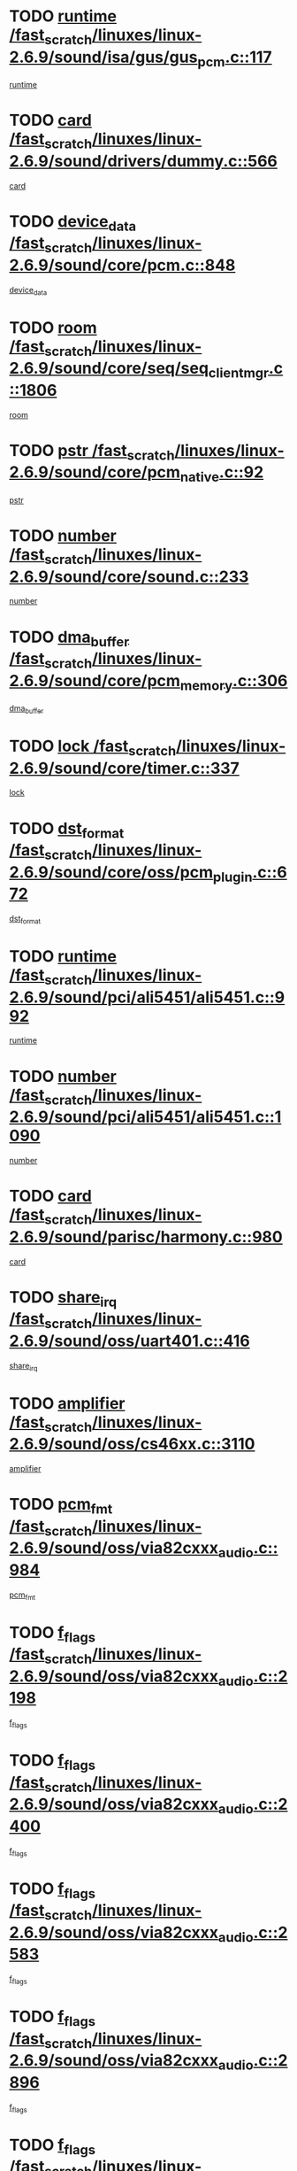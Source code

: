 * TODO [[view:/fast_scratch/linuxes/linux-2.6.9/sound/isa/gus/gus_pcm.c::face=ovl-face1::linb=117::colb=5::cole=14][runtime /fast_scratch/linuxes/linux-2.6.9/sound/isa/gus/gus_pcm.c::117]]
[[view:/fast_scratch/linuxes/linux-2.6.9/sound/isa/gus/gus_pcm.c::face=ovl-face2::linb=106::colb=30::cole=39][runtime]]
* TODO [[view:/fast_scratch/linuxes/linux-2.6.9/sound/drivers/dummy.c::face=ovl-face1::linb=566::colb=12::cole=17][card /fast_scratch/linuxes/linux-2.6.9/sound/drivers/dummy.c::566]]
[[view:/fast_scratch/linuxes/linux-2.6.9/sound/drivers/dummy.c::face=ovl-face2::linb=562::colb=20::cole=25][card]]
* TODO [[view:/fast_scratch/linuxes/linux-2.6.9/sound/core/pcm.c::face=ovl-face1::linb=848::colb=27::cole=33][device_data /fast_scratch/linuxes/linux-2.6.9/sound/core/pcm.c::848]]
[[view:/fast_scratch/linuxes/linux-2.6.9/sound/core/pcm.c::face=ovl-face2::linb=846::colb=18::cole=24][device_data]]
* TODO [[view:/fast_scratch/linuxes/linux-2.6.9/sound/core/seq/seq_clientmgr.c::face=ovl-face1::linb=1806::colb=5::cole=15][room /fast_scratch/linuxes/linux-2.6.9/sound/core/seq/seq_clientmgr.c::1806]]
[[view:/fast_scratch/linuxes/linux-2.6.9/sound/core/seq/seq_clientmgr.c::face=ovl-face2::linb=1804::colb=20::cole=30][room]]
* TODO [[view:/fast_scratch/linuxes/linux-2.6.9/sound/core/pcm_native.c::face=ovl-face1::linb=92::colb=12::cole=21][pstr /fast_scratch/linuxes/linux-2.6.9/sound/core/pcm_native.c::92]]
[[view:/fast_scratch/linuxes/linux-2.6.9/sound/core/pcm_native.c::face=ovl-face2::linb=90::colb=23::cole=32][pstr]]
* TODO [[view:/fast_scratch/linuxes/linux-2.6.9/sound/core/sound.c::face=ovl-face1::linb=233::colb=6::cole=10][number /fast_scratch/linuxes/linux-2.6.9/sound/core/sound.c::233]]
[[view:/fast_scratch/linuxes/linux-2.6.9/sound/core/sound.c::face=ovl-face2::linb=231::colb=37::cole=41][number]]
* TODO [[view:/fast_scratch/linuxes/linux-2.6.9/sound/core/pcm_memory.c::face=ovl-face1::linb=306::colb=12::cole=21][dma_buffer /fast_scratch/linuxes/linux-2.6.9/sound/core/pcm_memory.c::306]]
[[view:/fast_scratch/linuxes/linux-2.6.9/sound/core/pcm_memory.c::face=ovl-face2::linb=305::colb=12::cole=21][dma_buffer]]
* TODO [[view:/fast_scratch/linuxes/linux-2.6.9/sound/core/timer.c::face=ovl-face1::linb=337::colb=6::cole=11][lock /fast_scratch/linuxes/linux-2.6.9/sound/core/timer.c::337]]
[[view:/fast_scratch/linuxes/linux-2.6.9/sound/core/timer.c::face=ovl-face2::linb=334::colb=19::cole=24][lock]]
* TODO [[view:/fast_scratch/linuxes/linux-2.6.9/sound/core/oss/pcm_plugin.c::face=ovl-face1::linb=672::colb=6::cole=12][dst_format /fast_scratch/linuxes/linux-2.6.9/sound/core/oss/pcm_plugin.c::672]]
[[view:/fast_scratch/linuxes/linux-2.6.9/sound/core/oss/pcm_plugin.c::face=ovl-face2::linb=666::colb=18::cole=24][dst_format]]
* TODO [[view:/fast_scratch/linuxes/linux-2.6.9/sound/pci/ali5451/ali5451.c::face=ovl-face1::linb=992::colb=20::cole=37][runtime /fast_scratch/linuxes/linux-2.6.9/sound/pci/ali5451/ali5451.c::992]]
[[view:/fast_scratch/linuxes/linux-2.6.9/sound/pci/ali5451/ali5451.c::face=ovl-face2::linb=987::colb=11::cole=28][runtime]]
* TODO [[view:/fast_scratch/linuxes/linux-2.6.9/sound/pci/ali5451/ali5451.c::face=ovl-face1::linb=1090::colb=5::cole=11][number /fast_scratch/linuxes/linux-2.6.9/sound/pci/ali5451/ali5451.c::1090]]
[[view:/fast_scratch/linuxes/linux-2.6.9/sound/pci/ali5451/ali5451.c::face=ovl-face2::linb=1089::colb=43::cole=49][number]]
* TODO [[view:/fast_scratch/linuxes/linux-2.6.9/sound/parisc/harmony.c::face=ovl-face1::linb=980::colb=12::cole=19][card /fast_scratch/linuxes/linux-2.6.9/sound/parisc/harmony.c::980]]
[[view:/fast_scratch/linuxes/linux-2.6.9/sound/parisc/harmony.c::face=ovl-face2::linb=977::colb=20::cole=27][card]]
* TODO [[view:/fast_scratch/linuxes/linux-2.6.9/sound/oss/uart401.c::face=ovl-face1::linb=416::colb=5::cole=9][share_irq /fast_scratch/linuxes/linux-2.6.9/sound/oss/uart401.c::416]]
[[view:/fast_scratch/linuxes/linux-2.6.9/sound/oss/uart401.c::face=ovl-face2::linb=414::colb=6::cole=10][share_irq]]
* TODO [[view:/fast_scratch/linuxes/linux-2.6.9/sound/oss/cs46xx.c::face=ovl-face1::linb=3110::colb=5::cole=9][amplifier /fast_scratch/linuxes/linux-2.6.9/sound/oss/cs46xx.c::3110]]
[[view:/fast_scratch/linuxes/linux-2.6.9/sound/oss/cs46xx.c::face=ovl-face2::linb=3109::colb=9::cole=13][amplifier]]
* TODO [[view:/fast_scratch/linuxes/linux-2.6.9/sound/oss/via82cxxx_audio.c::face=ovl-face1::linb=984::colb=9::cole=13][pcm_fmt /fast_scratch/linuxes/linux-2.6.9/sound/oss/via82cxxx_audio.c::984]]
[[view:/fast_scratch/linuxes/linux-2.6.9/sound/oss/via82cxxx_audio.c::face=ovl-face2::linb=982::colb=3::cole=7][pcm_fmt]]
* TODO [[view:/fast_scratch/linuxes/linux-2.6.9/sound/oss/via82cxxx_audio.c::face=ovl-face1::linb=2198::colb=9::cole=13][f_flags /fast_scratch/linuxes/linux-2.6.9/sound/oss/via82cxxx_audio.c::2198]]
[[view:/fast_scratch/linuxes/linux-2.6.9/sound/oss/via82cxxx_audio.c::face=ovl-face2::linb=2194::colb=17::cole=21][f_flags]]
* TODO [[view:/fast_scratch/linuxes/linux-2.6.9/sound/oss/via82cxxx_audio.c::face=ovl-face1::linb=2400::colb=9::cole=13][f_flags /fast_scratch/linuxes/linux-2.6.9/sound/oss/via82cxxx_audio.c::2400]]
[[view:/fast_scratch/linuxes/linux-2.6.9/sound/oss/via82cxxx_audio.c::face=ovl-face2::linb=2394::colb=17::cole=21][f_flags]]
* TODO [[view:/fast_scratch/linuxes/linux-2.6.9/sound/oss/via82cxxx_audio.c::face=ovl-face1::linb=2583::colb=9::cole=13][f_flags /fast_scratch/linuxes/linux-2.6.9/sound/oss/via82cxxx_audio.c::2583]]
[[view:/fast_scratch/linuxes/linux-2.6.9/sound/oss/via82cxxx_audio.c::face=ovl-face2::linb=2578::colb=17::cole=21][f_flags]]
* TODO [[view:/fast_scratch/linuxes/linux-2.6.9/sound/oss/via82cxxx_audio.c::face=ovl-face1::linb=2896::colb=9::cole=13][f_flags /fast_scratch/linuxes/linux-2.6.9/sound/oss/via82cxxx_audio.c::2896]]
[[view:/fast_scratch/linuxes/linux-2.6.9/sound/oss/via82cxxx_audio.c::face=ovl-face2::linb=2892::colb=17::cole=21][f_flags]]
* TODO [[view:/fast_scratch/linuxes/linux-2.6.9/sound/oss/via82cxxx_audio.c::face=ovl-face1::linb=3350::colb=9::cole=13][f_flags /fast_scratch/linuxes/linux-2.6.9/sound/oss/via82cxxx_audio.c::3350]]
[[view:/fast_scratch/linuxes/linux-2.6.9/sound/oss/via82cxxx_audio.c::face=ovl-face2::linb=3345::colb=17::cole=21][f_flags]]
* TODO [[view:/fast_scratch/linuxes/linux-2.6.9/sound/oss/rme96xx.c::face=ovl-face1::linb=1544::colb=4::cole=7][outchannels /fast_scratch/linuxes/linux-2.6.9/sound/oss/rme96xx.c::1544]]
[[view:/fast_scratch/linuxes/linux-2.6.9/sound/oss/rme96xx.c::face=ovl-face2::linb=1539::colb=17::cole=20][outchannels]]
* TODO [[view:/fast_scratch/linuxes/linux-2.6.9/sound/oss/rme96xx.c::face=ovl-face1::linb=1609::colb=4::cole=7][inchannels /fast_scratch/linuxes/linux-2.6.9/sound/oss/rme96xx.c::1609]]
[[view:/fast_scratch/linuxes/linux-2.6.9/sound/oss/rme96xx.c::face=ovl-face2::linb=1604::colb=17::cole=20][inchannels]]
* TODO [[view:/fast_scratch/linuxes/linux-2.6.9/drivers/ide/ide-tape.c::face=ovl-face1::linb=1631::colb=5::cole=19][next /fast_scratch/linuxes/linux-2.6.9/drivers/ide/ide-tape.c::1631]]
[[view:/fast_scratch/linuxes/linux-2.6.9/drivers/ide/ide-tape.c::face=ovl-face2::linb=1617::colb=26::cole=40][next]]
* TODO [[view:/fast_scratch/linuxes/linux-2.6.9/drivers/ide/ide-io.c::face=ovl-face1::linb=1188::colb=5::cole=12][bi_sector /fast_scratch/linuxes/linux-2.6.9/drivers/ide/ide-io.c::1188]]
[[view:/fast_scratch/linuxes/linux-2.6.9/drivers/ide/ide-io.c::face=ovl-face2::linb=1185::colb=14::cole=21][bi_sector]]
* TODO [[view:/fast_scratch/linuxes/linux-2.6.9/drivers/ide/pci/pdc202xx_old.c::face=ovl-face1::linb=649::colb=6::cole=10][INB /fast_scratch/linuxes/linux-2.6.9/drivers/ide/pci/pdc202xx_old.c::649]]
[[view:/fast_scratch/linuxes/linux-2.6.9/drivers/ide/pci/pdc202xx_old.c::face=ovl-face2::linb=647::colb=13::cole=17][INB]]
* TODO [[view:/fast_scratch/linuxes/linux-2.6.9/drivers/message/fusion/mptbase.c::face=ovl-face1::linb=544::colb=7::cole=12][u /fast_scratch/linuxes/linux-2.6.9/drivers/message/fusion/mptbase.c::544]]
[[view:/fast_scratch/linuxes/linux-2.6.9/drivers/message/fusion/mptbase.c::face=ovl-face2::linb=491::colb=8::cole=13][u]]
* TODO [[view:/fast_scratch/linuxes/linux-2.6.9/drivers/message/fusion/mptctl.c::face=ovl-face1::linb=360::colb=5::cole=10][ioc /fast_scratch/linuxes/linux-2.6.9/drivers/message/fusion/mptctl.c::360]]
[[view:/fast_scratch/linuxes/linux-2.6.9/drivers/message/fusion/mptctl.c::face=ovl-face2::linb=359::colb=4::cole=9][ioc]]
* TODO [[view:/fast_scratch/linuxes/linux-2.6.9/drivers/message/fusion/mptctl.c::face=ovl-face1::linb=536::colb=6::cole=11][tmPtr /fast_scratch/linuxes/linux-2.6.9/drivers/message/fusion/mptctl.c::536]]
[[view:/fast_scratch/linuxes/linux-2.6.9/drivers/message/fusion/mptctl.c::face=ovl-face2::linb=529::colb=2::cole=7][tmPtr]]
* TODO [[view:/fast_scratch/linuxes/linux-2.6.9/drivers/message/i2o/i2o_scsi.c::face=ovl-face1::linb=606::colb=15::cole=22][iop /fast_scratch/linuxes/linux-2.6.9/drivers/message/i2o/i2o_scsi.c::606]]
[[view:/fast_scratch/linuxes/linux-2.6.9/drivers/message/i2o/i2o_scsi.c::face=ovl-face2::linb=601::colb=5::cole=12][iop]]
* TODO [[view:/fast_scratch/linuxes/linux-2.6.9/drivers/acpi/processor.c::face=ovl-face1::linb=1462::colb=6::cole=8][throttling /fast_scratch/linuxes/linux-2.6.9/drivers/acpi/processor.c::1462]]
[[view:/fast_scratch/linuxes/linux-2.6.9/drivers/acpi/processor.c::face=ovl-face2::linb=1458::colb=2::cole=4][throttling]]
[[view:/fast_scratch/linuxes/linux-2.6.9/drivers/acpi/processor.c::face=ovl-face2::linb=1459::colb=2::cole=4][throttling]]
[[view:/fast_scratch/linuxes/linux-2.6.9/drivers/acpi/processor.c::face=ovl-face2::linb=1460::colb=2::cole=4][throttling]]
* TODO [[view:/fast_scratch/linuxes/linux-2.6.9/drivers/media/dvb/ttpci/av7110.c::face=ovl-face1::linb=1527::colb=13::cole=19][iobuf /fast_scratch/linuxes/linux-2.6.9/drivers/media/dvb/ttpci/av7110.c::1527]]
[[view:/fast_scratch/linuxes/linux-2.6.9/drivers/media/dvb/ttpci/av7110.c::face=ovl-face2::linb=1525::colb=13::cole=19][iobuf]]
* TODO [[view:/fast_scratch/linuxes/linux-2.6.9/drivers/media/dvb/dvb-core/dvb_net.c::face=ovl-face1::linb=206::colb=5::cole=8][priv /fast_scratch/linuxes/linux-2.6.9/drivers/media/dvb/dvb-core/dvb_net.c::206]]
[[view:/fast_scratch/linuxes/linux-2.6.9/drivers/media/dvb/dvb-core/dvb_net.c::face=ovl-face2::linb=200::colb=52::cole=55][priv]]
* TODO [[view:/fast_scratch/linuxes/linux-2.6.9/drivers/s390/block/dasd_proc.c::face=ovl-face1::linb=64::colb=5::cole=11][cdev /fast_scratch/linuxes/linux-2.6.9/drivers/s390/block/dasd_proc.c::64]]
[[view:/fast_scratch/linuxes/linux-2.6.9/drivers/s390/block/dasd_proc.c::face=ovl-face2::linb=62::colb=21::cole=27][cdev]]
* TODO [[view:/fast_scratch/linuxes/linux-2.6.9/drivers/s390/block/dasd_proc.c::face=ovl-face1::linb=83::colb=10::cole=16][flags /fast_scratch/linuxes/linux-2.6.9/drivers/s390/block/dasd_proc.c::83]]
[[view:/fast_scratch/linuxes/linux-2.6.9/drivers/s390/block/dasd_proc.c::face=ovl-face2::linb=80::colb=34::cole=40][flags]]
* TODO [[view:/fast_scratch/linuxes/linux-2.6.9/drivers/s390/block/dasd_ioctl.c::face=ovl-face1::linb=421::colb=5::cole=23][fill_info /fast_scratch/linuxes/linux-2.6.9/drivers/s390/block/dasd_ioctl.c::421]]
[[view:/fast_scratch/linuxes/linux-2.6.9/drivers/s390/block/dasd_ioctl.c::face=ovl-face2::linb=393::colb=6::cole=24][fill_info]]
* TODO [[view:/fast_scratch/linuxes/linux-2.6.9/drivers/s390/char/tape_34xx.c::face=ovl-face1::linb=256::colb=6::cole=13][op /fast_scratch/linuxes/linux-2.6.9/drivers/s390/char/tape_34xx.c::256]]
[[view:/fast_scratch/linuxes/linux-2.6.9/drivers/s390/char/tape_34xx.c::face=ovl-face2::linb=252::colb=5::cole=12][op]]
* TODO [[view:/fast_scratch/linuxes/linux-2.6.9/drivers/s390/scsi/zfcp_fsf.c::face=ovl-face1::linb=419::colb=6::cole=19][prefix /fast_scratch/linuxes/linux-2.6.9/drivers/s390/scsi/zfcp_fsf.c::419]]
[[view:/fast_scratch/linuxes/linux-2.6.9/drivers/s390/scsi/zfcp_fsf.c::face=ovl-face2::linb=345::colb=9::cole=22][prefix]]
* TODO [[view:/fast_scratch/linuxes/linux-2.6.9/drivers/s390/scsi/zfcp_scsi.c::face=ovl-face1::linb=269::colb=22::cole=26][port /fast_scratch/linuxes/linux-2.6.9/drivers/s390/scsi/zfcp_scsi.c::269]]
[[view:/fast_scratch/linuxes/linux-2.6.9/drivers/s390/scsi/zfcp_scsi.c::face=ovl-face2::linb=266::colb=41::cole=45][port]]
* TODO [[view:/fast_scratch/linuxes/linux-2.6.9/drivers/s390/net/ctctty.c::face=ovl-face1::linb=503::colb=6::cole=9][name /fast_scratch/linuxes/linux-2.6.9/drivers/s390/net/ctctty.c::503]]
[[view:/fast_scratch/linuxes/linux-2.6.9/drivers/s390/net/ctctty.c::face=ovl-face2::linb=501::colb=34::cole=37][name]]
* TODO [[view:/fast_scratch/linuxes/linux-2.6.9/drivers/s390/net/ctcmain.c::face=ovl-face1::linb=2041::colb=6::cole=8][id /fast_scratch/linuxes/linux-2.6.9/drivers/s390/net/ctcmain.c::2041]]
[[view:/fast_scratch/linuxes/linux-2.6.9/drivers/s390/net/ctcmain.c::face=ovl-face2::linb=2039::colb=21::cole=23][id]]
* TODO [[view:/fast_scratch/linuxes/linux-2.6.9/drivers/s390/net/ctcmain.c::face=ovl-face1::linb=2041::colb=6::cole=8][type /fast_scratch/linuxes/linux-2.6.9/drivers/s390/net/ctcmain.c::2041]]
[[view:/fast_scratch/linuxes/linux-2.6.9/drivers/s390/net/ctcmain.c::face=ovl-face2::linb=2039::colb=29::cole=31][type]]
* TODO [[view:/fast_scratch/linuxes/linux-2.6.9/drivers/s390/net/netiucv.c::face=ovl-face1::linb=609::colb=6::cole=18][priv /fast_scratch/linuxes/linux-2.6.9/drivers/s390/net/netiucv.c::609]]
[[view:/fast_scratch/linuxes/linux-2.6.9/drivers/s390/net/netiucv.c::face=ovl-face2::linb=602::colb=54::cole=66][priv]]
* TODO [[view:/fast_scratch/linuxes/linux-2.6.9/drivers/video/cg14.c::face=ovl-face1::linb=493::colb=5::cole=9][prom_node /fast_scratch/linuxes/linux-2.6.9/drivers/video/cg14.c::493]]
[[view:/fast_scratch/linuxes/linux-2.6.9/drivers/video/cg14.c::face=ovl-face2::linb=488::colb=32::cole=36][prom_node]]
* TODO [[view:/fast_scratch/linuxes/linux-2.6.9/drivers/video/matrox/matroxfb_base.c::face=ovl-face1::linb=1932::colb=8::cole=11][node /fast_scratch/linuxes/linux-2.6.9/drivers/video/matrox/matroxfb_base.c::1932]]
[[view:/fast_scratch/linuxes/linux-2.6.9/drivers/video/matrox/matroxfb_base.c::face=ovl-face2::linb=1924::colb=11::cole=14][node]]
* TODO [[view:/fast_scratch/linuxes/linux-2.6.9/drivers/video/epson1355fb.c::face=ovl-face1::linb=620::colb=5::cole=9][par /fast_scratch/linuxes/linux-2.6.9/drivers/video/epson1355fb.c::620]]
[[view:/fast_scratch/linuxes/linux-2.6.9/drivers/video/epson1355fb.c::face=ovl-face2::linb=611::colb=29::cole=33][par]]
* TODO [[view:/fast_scratch/linuxes/linux-2.6.9/drivers/video/riva/fbdev.c::face=ovl-face1::linb=2057::colb=6::cole=10][par /fast_scratch/linuxes/linux-2.6.9/drivers/video/riva/fbdev.c::2057]]
[[view:/fast_scratch/linuxes/linux-2.6.9/drivers/video/riva/fbdev.c::face=ovl-face2::linb=2054::colb=44::cole=48][par]]
* TODO [[view:/fast_scratch/linuxes/linux-2.6.9/drivers/video/console/fbcon.c::face=ovl-face1::linb=882::colb=23::cole=27][flags /fast_scratch/linuxes/linux-2.6.9/drivers/video/console/fbcon.c::882]]
[[view:/fast_scratch/linuxes/linux-2.6.9/drivers/video/console/fbcon.c::face=ovl-face2::linb=880::colb=11::cole=15][flags]]
* TODO [[view:/fast_scratch/linuxes/linux-2.6.9/drivers/video/tgafb.c::face=ovl-face1::linb=1487::colb=6::cole=10][par /fast_scratch/linuxes/linux-2.6.9/drivers/video/tgafb.c::1487]]
[[view:/fast_scratch/linuxes/linux-2.6.9/drivers/video/tgafb.c::face=ovl-face2::linb=1485::colb=23::cole=27][par]]
* TODO [[view:/fast_scratch/linuxes/linux-2.6.9/drivers/block/ataflop.c::face=ovl-face1::linb=1633::colb=7::cole=10][stretch /fast_scratch/linuxes/linux-2.6.9/drivers/block/ataflop.c::1633]]
[[view:/fast_scratch/linuxes/linux-2.6.9/drivers/block/ataflop.c::face=ovl-face2::linb=1626::colb=2::cole=5][stretch]]
* TODO [[view:/fast_scratch/linuxes/linux-2.6.9/drivers/block/DAC960.c::face=ovl-face1::linb=2314::colb=10::cole=28][SCSI_InquiryData /fast_scratch/linuxes/linux-2.6.9/drivers/block/DAC960.c::2314]]
[[view:/fast_scratch/linuxes/linux-2.6.9/drivers/block/DAC960.c::face=ovl-face2::linb=2307::colb=28::cole=46][SCSI_InquiryData]]
* TODO [[view:/fast_scratch/linuxes/linux-2.6.9/drivers/mtd/maps/integrator-flash.c::face=ovl-face1::linb=147::colb=6::cole=15][owner /fast_scratch/linuxes/linux-2.6.9/drivers/mtd/maps/integrator-flash.c::147]]
[[view:/fast_scratch/linuxes/linux-2.6.9/drivers/mtd/maps/integrator-flash.c::face=ovl-face2::linb=130::colb=1::cole=10][owner]]
* TODO [[view:/fast_scratch/linuxes/linux-2.6.9/drivers/mtd/maps/pcmciamtd.c::face=ovl-face1::linb=862::colb=6::cole=10][next /fast_scratch/linuxes/linux-2.6.9/drivers/mtd/maps/pcmciamtd.c::862]]
[[view:/fast_scratch/linuxes/linux-2.6.9/drivers/mtd/maps/pcmciamtd.c::face=ovl-face2::linb=861::colb=13::cole=17][next]]
* TODO [[view:/fast_scratch/linuxes/linux-2.6.9/drivers/char/n_hdlc.c::face=ovl-face1::linb=235::colb=5::cole=8][write_wait /fast_scratch/linuxes/linux-2.6.9/drivers/char/n_hdlc.c::235]]
[[view:/fast_scratch/linuxes/linux-2.6.9/drivers/char/n_hdlc.c::face=ovl-face2::linb=233::colb=25::cole=28][write_wait]]
* TODO [[view:/fast_scratch/linuxes/linux-2.6.9/drivers/char/esp.c::face=ovl-face1::linb=1231::colb=6::cole=9][name /fast_scratch/linuxes/linux-2.6.9/drivers/char/esp.c::1231]]
[[view:/fast_scratch/linuxes/linux-2.6.9/drivers/char/esp.c::face=ovl-face2::linb=1228::colb=33::cole=36][name]]
* TODO [[view:/fast_scratch/linuxes/linux-2.6.9/drivers/char/esp.c::face=ovl-face1::linb=1276::colb=6::cole=9][name /fast_scratch/linuxes/linux-2.6.9/drivers/char/esp.c::1276]]
[[view:/fast_scratch/linuxes/linux-2.6.9/drivers/char/esp.c::face=ovl-face2::linb=1273::colb=33::cole=36][name]]
* TODO [[view:/fast_scratch/linuxes/linux-2.6.9/drivers/char/amiserial.c::face=ovl-face1::linb=870::colb=6::cole=9][name /fast_scratch/linuxes/linux-2.6.9/drivers/char/amiserial.c::870]]
[[view:/fast_scratch/linuxes/linux-2.6.9/drivers/char/amiserial.c::face=ovl-face2::linb=867::colb=33::cole=36][name]]
* TODO [[view:/fast_scratch/linuxes/linux-2.6.9/drivers/char/amiserial.c::face=ovl-face1::linb=920::colb=6::cole=9][name /fast_scratch/linuxes/linux-2.6.9/drivers/char/amiserial.c::920]]
[[view:/fast_scratch/linuxes/linux-2.6.9/drivers/char/amiserial.c::face=ovl-face2::linb=917::colb=33::cole=36][name]]
* TODO [[view:/fast_scratch/linuxes/linux-2.6.9/drivers/char/amiserial.c::face=ovl-face1::linb=2136::colb=5::cole=9][tlet /fast_scratch/linuxes/linux-2.6.9/drivers/char/amiserial.c::2136]]
[[view:/fast_scratch/linuxes/linux-2.6.9/drivers/char/amiserial.c::face=ovl-face2::linb=2130::colb=15::cole=19][tlet]]
* TODO [[view:/fast_scratch/linuxes/linux-2.6.9/drivers/char/amiserial.c::face=ovl-face1::linb=627::colb=5::cole=14][termios /fast_scratch/linuxes/linux-2.6.9/drivers/char/amiserial.c::627]]
[[view:/fast_scratch/linuxes/linux-2.6.9/drivers/char/amiserial.c::face=ovl-face2::linb=623::colb=5::cole=14][termios]]
* TODO [[view:/fast_scratch/linuxes/linux-2.6.9/drivers/char/riscom8.c::face=ovl-face1::linb=1156::colb=6::cole=9][name /fast_scratch/linuxes/linux-2.6.9/drivers/char/riscom8.c::1156]]
[[view:/fast_scratch/linuxes/linux-2.6.9/drivers/char/riscom8.c::face=ovl-face2::linb=1151::colb=29::cole=32][name]]
* TODO [[view:/fast_scratch/linuxes/linux-2.6.9/drivers/char/riscom8.c::face=ovl-face1::linb=1230::colb=6::cole=9][name /fast_scratch/linuxes/linux-2.6.9/drivers/char/riscom8.c::1230]]
[[view:/fast_scratch/linuxes/linux-2.6.9/drivers/char/riscom8.c::face=ovl-face2::linb=1227::colb=29::cole=32][name]]
* TODO [[view:/fast_scratch/linuxes/linux-2.6.9/drivers/char/drm/radeon_state.c::face=ovl-face1::linb=1756::colb=7::cole=15][sarea_priv /fast_scratch/linuxes/linux-2.6.9/drivers/char/drm/radeon_state.c::1756]]
[[view:/fast_scratch/linuxes/linux-2.6.9/drivers/char/drm/radeon_state.c::face=ovl-face2::linb=1747::colb=34::cole=42][sarea_priv]]
* TODO [[view:/fast_scratch/linuxes/linux-2.6.9/drivers/char/drm/radeon_state.c::face=ovl-face1::linb=1987::colb=7::cole=15][sarea_priv /fast_scratch/linuxes/linux-2.6.9/drivers/char/drm/radeon_state.c::1987]]
[[view:/fast_scratch/linuxes/linux-2.6.9/drivers/char/drm/radeon_state.c::face=ovl-face2::linb=1978::colb=34::cole=42][sarea_priv]]
* TODO [[view:/fast_scratch/linuxes/linux-2.6.9/drivers/char/cyclades.c::face=ovl-face1::linb=2725::colb=9::cole=13][line /fast_scratch/linuxes/linux-2.6.9/drivers/char/cyclades.c::2725]]
[[view:/fast_scratch/linuxes/linux-2.6.9/drivers/char/cyclades.c::face=ovl-face2::linb=2722::colb=36::cole=40][line]]
* TODO [[view:/fast_scratch/linuxes/linux-2.6.9/drivers/char/cyclades.c::face=ovl-face1::linb=3140::colb=8::cole=17][termios /fast_scratch/linuxes/linux-2.6.9/drivers/char/cyclades.c::3140]]
[[view:/fast_scratch/linuxes/linux-2.6.9/drivers/char/cyclades.c::face=ovl-face2::linb=3135::colb=12::cole=21][termios]]
* TODO [[view:/fast_scratch/linuxes/linux-2.6.9/drivers/char/cyclades.c::face=ovl-face1::linb=2878::colb=9::cole=12][name /fast_scratch/linuxes/linux-2.6.9/drivers/char/cyclades.c::2878]]
[[view:/fast_scratch/linuxes/linux-2.6.9/drivers/char/cyclades.c::face=ovl-face2::linb=2874::colb=36::cole=39][name]]
* TODO [[view:/fast_scratch/linuxes/linux-2.6.9/drivers/char/cyclades.c::face=ovl-face1::linb=2963::colb=9::cole=12][name /fast_scratch/linuxes/linux-2.6.9/drivers/char/cyclades.c::2963]]
[[view:/fast_scratch/linuxes/linux-2.6.9/drivers/char/cyclades.c::face=ovl-face2::linb=2960::colb=36::cole=39][name]]
* TODO [[view:/fast_scratch/linuxes/linux-2.6.9/drivers/char/isicom.c::face=ovl-face1::linb=1076::colb=6::cole=10][card /fast_scratch/linuxes/linux-2.6.9/drivers/char/isicom.c::1076]]
[[view:/fast_scratch/linuxes/linux-2.6.9/drivers/char/isicom.c::face=ovl-face2::linb=1073::colb=27::cole=31][card]]
* TODO [[view:/fast_scratch/linuxes/linux-2.6.9/drivers/char/isicom.c::face=ovl-face1::linb=1157::colb=6::cole=9][name /fast_scratch/linuxes/linux-2.6.9/drivers/char/isicom.c::1157]]
[[view:/fast_scratch/linuxes/linux-2.6.9/drivers/char/isicom.c::face=ovl-face2::linb=1154::colb=33::cole=36][name]]
* TODO [[view:/fast_scratch/linuxes/linux-2.6.9/drivers/char/isicom.c::face=ovl-face1::linb=1215::colb=6::cole=9][name /fast_scratch/linuxes/linux-2.6.9/drivers/char/isicom.c::1215]]
[[view:/fast_scratch/linuxes/linux-2.6.9/drivers/char/isicom.c::face=ovl-face2::linb=1212::colb=33::cole=36][name]]
* TODO [[view:/fast_scratch/linuxes/linux-2.6.9/drivers/char/synclink.c::face=ovl-face1::linb=2071::colb=6::cole=9][name /fast_scratch/linuxes/linux-2.6.9/drivers/char/synclink.c::2071]]
[[view:/fast_scratch/linuxes/linux-2.6.9/drivers/char/synclink.c::face=ovl-face2::linb=2068::colb=31::cole=34][name]]
* TODO [[view:/fast_scratch/linuxes/linux-2.6.9/drivers/char/synclink.c::face=ovl-face1::linb=2162::colb=6::cole=9][name /fast_scratch/linuxes/linux-2.6.9/drivers/char/synclink.c::2162]]
[[view:/fast_scratch/linuxes/linux-2.6.9/drivers/char/synclink.c::face=ovl-face2::linb=2159::colb=31::cole=34][name]]
* TODO [[view:/fast_scratch/linuxes/linux-2.6.9/drivers/char/synclink.c::face=ovl-face1::linb=1395::colb=9::cole=18][hw_stopped /fast_scratch/linuxes/linux-2.6.9/drivers/char/synclink.c::1395]]
[[view:/fast_scratch/linuxes/linux-2.6.9/drivers/char/synclink.c::face=ovl-face2::linb=1391::colb=7::cole=16][hw_stopped]]
* TODO [[view:/fast_scratch/linuxes/linux-2.6.9/drivers/char/synclink.c::face=ovl-face1::linb=1405::colb=9::cole=18][hw_stopped /fast_scratch/linuxes/linux-2.6.9/drivers/char/synclink.c::1405]]
[[view:/fast_scratch/linuxes/linux-2.6.9/drivers/char/synclink.c::face=ovl-face2::linb=1391::colb=7::cole=16][hw_stopped]]
* TODO [[view:/fast_scratch/linuxes/linux-2.6.9/drivers/char/mxser.c::face=ovl-face1::linb=839::colb=6::cole=9][driver_data /fast_scratch/linuxes/linux-2.6.9/drivers/char/mxser.c::839]]
[[view:/fast_scratch/linuxes/linux-2.6.9/drivers/char/mxser.c::face=ovl-face2::linb=836::colb=53::cole=56][driver_data]]
* TODO [[view:/fast_scratch/linuxes/linux-2.6.9/drivers/char/mxser.c::face=ovl-face1::linb=907::colb=6::cole=9][driver_data /fast_scratch/linuxes/linux-2.6.9/drivers/char/mxser.c::907]]
[[view:/fast_scratch/linuxes/linux-2.6.9/drivers/char/mxser.c::face=ovl-face2::linb=904::colb=53::cole=56][driver_data]]
* TODO [[view:/fast_scratch/linuxes/linux-2.6.9/drivers/char/serial167.c::face=ovl-face1::linb=1160::colb=9::cole=12][name /fast_scratch/linuxes/linux-2.6.9/drivers/char/serial167.c::1160]]
[[view:/fast_scratch/linuxes/linux-2.6.9/drivers/char/serial167.c::face=ovl-face2::linb=1157::colb=36::cole=39][name]]
* TODO [[view:/fast_scratch/linuxes/linux-2.6.9/drivers/char/serial167.c::face=ovl-face1::linb=1226::colb=9::cole=12][name /fast_scratch/linuxes/linux-2.6.9/drivers/char/serial167.c::1226]]
[[view:/fast_scratch/linuxes/linux-2.6.9/drivers/char/serial167.c::face=ovl-face2::linb=1222::colb=36::cole=39][name]]
* TODO [[view:/fast_scratch/linuxes/linux-2.6.9/drivers/char/serial167.c::face=ovl-face1::linb=1138::colb=5::cole=14][termios /fast_scratch/linuxes/linux-2.6.9/drivers/char/serial167.c::1138]]
[[view:/fast_scratch/linuxes/linux-2.6.9/drivers/char/serial167.c::face=ovl-face2::linb=922::colb=12::cole=21][termios]]
* TODO [[view:/fast_scratch/linuxes/linux-2.6.9/drivers/char/specialix.c::face=ovl-face1::linb=1497::colb=6::cole=9][name /fast_scratch/linuxes/linux-2.6.9/drivers/char/specialix.c::1497]]
[[view:/fast_scratch/linuxes/linux-2.6.9/drivers/char/specialix.c::face=ovl-face2::linb=1492::colb=29::cole=32][name]]
* TODO [[view:/fast_scratch/linuxes/linux-2.6.9/drivers/char/specialix.c::face=ovl-face1::linb=1569::colb=6::cole=9][name /fast_scratch/linuxes/linux-2.6.9/drivers/char/specialix.c::1569]]
[[view:/fast_scratch/linuxes/linux-2.6.9/drivers/char/specialix.c::face=ovl-face2::linb=1566::colb=29::cole=32][name]]
* TODO [[view:/fast_scratch/linuxes/linux-2.6.9/drivers/char/pcmcia/synclink_cs.c::face=ovl-face1::linb=1765::colb=6::cole=9][driver_data /fast_scratch/linuxes/linux-2.6.9/drivers/char/pcmcia/synclink_cs.c::1765]]
[[view:/fast_scratch/linuxes/linux-2.6.9/drivers/char/pcmcia/synclink_cs.c::face=ovl-face2::linb=1757::colb=36::cole=39][driver_data]]
* TODO [[view:/fast_scratch/linuxes/linux-2.6.9/drivers/char/pcmcia/synclink_cs.c::face=ovl-face1::linb=1697::colb=6::cole=9][name /fast_scratch/linuxes/linux-2.6.9/drivers/char/pcmcia/synclink_cs.c::1697]]
[[view:/fast_scratch/linuxes/linux-2.6.9/drivers/char/pcmcia/synclink_cs.c::face=ovl-face2::linb=1694::colb=33::cole=36][name]]
* TODO [[view:/fast_scratch/linuxes/linux-2.6.9/drivers/char/pcmcia/synclink_cs.c::face=ovl-face1::linb=1260::colb=8::cole=17][hw_stopped /fast_scratch/linuxes/linux-2.6.9/drivers/char/pcmcia/synclink_cs.c::1260]]
[[view:/fast_scratch/linuxes/linux-2.6.9/drivers/char/pcmcia/synclink_cs.c::face=ovl-face2::linb=1256::colb=6::cole=15][hw_stopped]]
* TODO [[view:/fast_scratch/linuxes/linux-2.6.9/drivers/char/pcmcia/synclink_cs.c::face=ovl-face1::linb=1270::colb=8::cole=17][hw_stopped /fast_scratch/linuxes/linux-2.6.9/drivers/char/pcmcia/synclink_cs.c::1270]]
[[view:/fast_scratch/linuxes/linux-2.6.9/drivers/char/pcmcia/synclink_cs.c::face=ovl-face2::linb=1256::colb=6::cole=15][hw_stopped]]
* TODO [[view:/fast_scratch/linuxes/linux-2.6.9/drivers/char/ip2main.c::face=ovl-face1::linb=1617::colb=7::cole=10][closing /fast_scratch/linuxes/linux-2.6.9/drivers/char/ip2main.c::1617]]
[[view:/fast_scratch/linuxes/linux-2.6.9/drivers/char/ip2main.c::face=ovl-face2::linb=1597::colb=1::cole=4][closing]]
* TODO [[view:/fast_scratch/linuxes/linux-2.6.9/drivers/char/vme_scc.c::face=ovl-face1::linb=547::colb=5::cole=17][hw_stopped /fast_scratch/linuxes/linux-2.6.9/drivers/char/vme_scc.c::547]]
[[view:/fast_scratch/linuxes/linux-2.6.9/drivers/char/vme_scc.c::face=ovl-face2::linb=541::colb=3::cole=15][hw_stopped]]
* TODO [[view:/fast_scratch/linuxes/linux-2.6.9/drivers/char/vme_scc.c::face=ovl-face1::linb=547::colb=5::cole=17][stopped /fast_scratch/linuxes/linux-2.6.9/drivers/char/vme_scc.c::547]]
[[view:/fast_scratch/linuxes/linux-2.6.9/drivers/char/vme_scc.c::face=ovl-face2::linb=540::colb=33::cole=45][stopped]]
* TODO [[view:/fast_scratch/linuxes/linux-2.6.9/drivers/char/synclinkmp.c::face=ovl-face1::linb=995::colb=6::cole=9][name /fast_scratch/linuxes/linux-2.6.9/drivers/char/synclinkmp.c::995]]
[[view:/fast_scratch/linuxes/linux-2.6.9/drivers/char/synclinkmp.c::face=ovl-face2::linb=992::colb=24::cole=27][name]]
* TODO [[view:/fast_scratch/linuxes/linux-2.6.9/drivers/char/synclinkmp.c::face=ovl-face1::linb=1084::colb=6::cole=9][name /fast_scratch/linuxes/linux-2.6.9/drivers/char/synclinkmp.c::1084]]
[[view:/fast_scratch/linuxes/linux-2.6.9/drivers/char/synclinkmp.c::face=ovl-face2::linb=1081::colb=24::cole=27][name]]
* TODO [[view:/fast_scratch/linuxes/linux-2.6.9/drivers/char/ser_a2232.c::face=ovl-face1::linb=601::colb=56::cole=68][hw_stopped /fast_scratch/linuxes/linux-2.6.9/drivers/char/ser_a2232.c::601]]
[[view:/fast_scratch/linuxes/linux-2.6.9/drivers/char/ser_a2232.c::face=ovl-face2::linb=587::colb=7::cole=19][hw_stopped]]
* TODO [[view:/fast_scratch/linuxes/linux-2.6.9/drivers/char/ser_a2232.c::face=ovl-face1::linb=601::colb=56::cole=68][stopped /fast_scratch/linuxes/linux-2.6.9/drivers/char/ser_a2232.c::601]]
[[view:/fast_scratch/linuxes/linux-2.6.9/drivers/char/ser_a2232.c::face=ovl-face2::linb=586::colb=7::cole=19][stopped]]
* TODO [[view:/fast_scratch/linuxes/linux-2.6.9/drivers/scsi/ini9100u.c::face=ovl-face1::linb=690::colb=5::cole=9][result /fast_scratch/linuxes/linux-2.6.9/drivers/scsi/ini9100u.c::690]]
[[view:/fast_scratch/linuxes/linux-2.6.9/drivers/scsi/ini9100u.c::face=ovl-face2::linb=688::colb=1::cole=5][result]]
* TODO [[view:/fast_scratch/linuxes/linux-2.6.9/drivers/scsi/eata_pio.c::face=ovl-face1::linb=505::colb=6::cole=8][pid /fast_scratch/linuxes/linux-2.6.9/drivers/scsi/eata_pio.c::505]]
[[view:/fast_scratch/linuxes/linux-2.6.9/drivers/scsi/eata_pio.c::face=ovl-face2::linb=503::colb=73::cole=75][pid]]
* TODO [[view:/fast_scratch/linuxes/linux-2.6.9/drivers/scsi/ncr53c8xx.c::face=ovl-face1::linb=5363::colb=7::cole=9][lp /fast_scratch/linuxes/linux-2.6.9/drivers/scsi/ncr53c8xx.c::5363]]
[[view:/fast_scratch/linuxes/linux-2.6.9/drivers/scsi/ncr53c8xx.c::face=ovl-face2::linb=5357::colb=18::cole=20][lp]]
* TODO [[view:/fast_scratch/linuxes/linux-2.6.9/drivers/scsi/ncr53c8xx.c::face=ovl-face1::linb=4469::colb=5::cole=12][link_ccb /fast_scratch/linuxes/linux-2.6.9/drivers/scsi/ncr53c8xx.c::4469]]
[[view:/fast_scratch/linuxes/linux-2.6.9/drivers/scsi/ncr53c8xx.c::face=ovl-face2::linb=4436::colb=12::cole=19][link_ccb]]
* TODO [[view:/fast_scratch/linuxes/linux-2.6.9/drivers/scsi/arm/acornscsi.c::face=ovl-face1::linb=2254::colb=29::cole=40][device /fast_scratch/linuxes/linux-2.6.9/drivers/scsi/arm/acornscsi.c::2254]]
[[view:/fast_scratch/linuxes/linux-2.6.9/drivers/scsi/arm/acornscsi.c::face=ovl-face2::linb=2209::colb=12::cole=23][device]]
* TODO [[view:/fast_scratch/linuxes/linux-2.6.9/drivers/scsi/fdomain.c::face=ovl-face1::linb=974::colb=30::cole=34][dev /fast_scratch/linuxes/linux-2.6.9/drivers/scsi/fdomain.c::974]]
[[view:/fast_scratch/linuxes/linux-2.6.9/drivers/scsi/fdomain.c::face=ovl-face2::linb=961::colb=27::cole=31][dev]]
* TODO [[view:/fast_scratch/linuxes/linux-2.6.9/drivers/scsi/imm.c::face=ovl-face1::linb=746::colb=6::cole=9][device /fast_scratch/linuxes/linux-2.6.9/drivers/scsi/imm.c::746]]
[[view:/fast_scratch/linuxes/linux-2.6.9/drivers/scsi/imm.c::face=ovl-face2::linb=743::colb=26::cole=29][device]]
* TODO [[view:/fast_scratch/linuxes/linux-2.6.9/drivers/scsi/sg.c::face=ovl-face1::linb=1291::colb=12::cole=15][header /fast_scratch/linuxes/linux-2.6.9/drivers/scsi/sg.c::1291]]
[[view:/fast_scratch/linuxes/linux-2.6.9/drivers/scsi/sg.c::face=ovl-face2::linb=1251::colb=1::cole=4][header]]
[[view:/fast_scratch/linuxes/linux-2.6.9/drivers/scsi/sg.c::face=ovl-face2::linb=1252::colb=32::cole=35][header]]
* TODO [[view:/fast_scratch/linuxes/linux-2.6.9/drivers/scsi/sg.c::face=ovl-face1::linb=1167::colb=18::cole=21][vm_start /fast_scratch/linuxes/linux-2.6.9/drivers/scsi/sg.c::1167]]
[[view:/fast_scratch/linuxes/linux-2.6.9/drivers/scsi/sg.c::face=ovl-face2::linb=1164::colb=38::cole=41][vm_start]]
* TODO [[view:/fast_scratch/linuxes/linux-2.6.9/drivers/scsi/sg.c::face=ovl-face1::linb=1167::colb=18::cole=21][vm_end /fast_scratch/linuxes/linux-2.6.9/drivers/scsi/sg.c::1167]]
[[view:/fast_scratch/linuxes/linux-2.6.9/drivers/scsi/sg.c::face=ovl-face2::linb=1164::colb=24::cole=27][vm_end]]
* TODO [[view:/fast_scratch/linuxes/linux-2.6.9/drivers/scsi/fd_mcs.c::face=ovl-face1::linb=1318::colb=5::cole=10][device /fast_scratch/linuxes/linux-2.6.9/drivers/scsi/fd_mcs.c::1318]]
[[view:/fast_scratch/linuxes/linux-2.6.9/drivers/scsi/fd_mcs.c::face=ovl-face2::linb=1311::colb=27::cole=32][device]]
* TODO [[view:/fast_scratch/linuxes/linux-2.6.9/drivers/scsi/fd_mcs.c::face=ovl-face1::linb=1202::colb=6::cole=11][host /fast_scratch/linuxes/linux-2.6.9/drivers/scsi/fd_mcs.c::1202]]
[[view:/fast_scratch/linuxes/linux-2.6.9/drivers/scsi/fd_mcs.c::face=ovl-face2::linb=1200::colb=27::cole=32][host]]
* TODO [[view:/fast_scratch/linuxes/linux-2.6.9/drivers/scsi/cpqfcTSworker.c::face=ovl-face1::linb=2889::colb=40::cole=58][hostdata /fast_scratch/linuxes/linux-2.6.9/drivers/scsi/cpqfcTSworker.c::2889]]
[[view:/fast_scratch/linuxes/linux-2.6.9/drivers/scsi/cpqfcTSworker.c::face=ovl-face2::linb=2887::colb=20::cole=38][hostdata]]
* TODO [[view:/fast_scratch/linuxes/linux-2.6.9/drivers/scsi/pci2220i.c::face=ovl-face1::linb=1353::colb=6::cole=21][device /fast_scratch/linuxes/linux-2.6.9/drivers/scsi/pci2220i.c::1353]]
[[view:/fast_scratch/linuxes/linux-2.6.9/drivers/scsi/pci2220i.c::face=ovl-face2::linb=1337::colb=26::cole=41][device]]
* TODO [[view:/fast_scratch/linuxes/linux-2.6.9/drivers/scsi/libata-core.c::face=ovl-face1::linb=2515::colb=8::cole=10][ap /fast_scratch/linuxes/linux-2.6.9/drivers/scsi/libata-core.c::2515]]
[[view:/fast_scratch/linuxes/linux-2.6.9/drivers/scsi/libata-core.c::face=ovl-face2::linb=2511::colb=23::cole=25][ap]]
* TODO [[view:/fast_scratch/linuxes/linux-2.6.9/drivers/scsi/megaraid/megaraid_mm.c::face=ovl-face1::linb=944::colb=5::cole=12][pthru_dma_pool /fast_scratch/linuxes/linux-2.6.9/drivers/scsi/megaraid/megaraid_mm.c::944]]
[[view:/fast_scratch/linuxes/linux-2.6.9/drivers/scsi/megaraid/megaraid_mm.c::face=ovl-face2::linb=941::colb=5::cole=12][pthru_dma_pool]]
* TODO [[view:/fast_scratch/linuxes/linux-2.6.9/drivers/scsi/sd.c::face=ovl-face1::linb=260::colb=6::cole=9][timeout /fast_scratch/linuxes/linux-2.6.9/drivers/scsi/sd.c::260]]
[[view:/fast_scratch/linuxes/linux-2.6.9/drivers/scsi/sd.c::face=ovl-face2::linb=220::colb=11::cole=14][timeout]]
* TODO [[view:/fast_scratch/linuxes/linux-2.6.9/drivers/scsi/tmscsim.c::face=ovl-face1::linb=1069::colb=9::cole=23][pcmd /fast_scratch/linuxes/linux-2.6.9/drivers/scsi/tmscsim.c::1069]]
[[view:/fast_scratch/linuxes/linux-2.6.9/drivers/scsi/tmscsim.c::face=ovl-face2::linb=1067::colb=9::cole=23][pcmd]]
* TODO [[view:/fast_scratch/linuxes/linux-2.6.9/drivers/scsi/3w-xxxx.c::face=ovl-face1::linb=1237::colb=7::cole=13][registers /fast_scratch/linuxes/linux-2.6.9/drivers/scsi/3w-xxxx.c::1237]]
[[view:/fast_scratch/linuxes/linux-2.6.9/drivers/scsi/3w-xxxx.c::face=ovl-face2::linb=1187::colb=26::cole=32][registers]]
* TODO [[view:/fast_scratch/linuxes/linux-2.6.9/drivers/scsi/ips.c::face=ovl-face1::linb=2905::colb=7::cole=20][cmnd /fast_scratch/linuxes/linux-2.6.9/drivers/scsi/ips.c::2905]]
[[view:/fast_scratch/linuxes/linux-2.6.9/drivers/scsi/ips.c::face=ovl-face2::linb=2885::colb=13::cole=26][cmnd]]
* TODO [[view:/fast_scratch/linuxes/linux-2.6.9/drivers/scsi/ips.c::face=ovl-face1::linb=2917::colb=7::cole=20][cmnd /fast_scratch/linuxes/linux-2.6.9/drivers/scsi/ips.c::2917]]
[[view:/fast_scratch/linuxes/linux-2.6.9/drivers/scsi/ips.c::face=ovl-face2::linb=2885::colb=13::cole=26][cmnd]]
* TODO [[view:/fast_scratch/linuxes/linux-2.6.9/drivers/scsi/ips.c::face=ovl-face1::linb=3419::colb=8::cole=21][cmnd /fast_scratch/linuxes/linux-2.6.9/drivers/scsi/ips.c::3419]]
[[view:/fast_scratch/linuxes/linux-2.6.9/drivers/scsi/ips.c::face=ovl-face2::linb=3405::colb=29::cole=42][cmnd]]
* TODO [[view:/fast_scratch/linuxes/linux-2.6.9/drivers/scsi/ips.c::face=ovl-face1::linb=3427::colb=8::cole=21][cmnd /fast_scratch/linuxes/linux-2.6.9/drivers/scsi/ips.c::3427]]
[[view:/fast_scratch/linuxes/linux-2.6.9/drivers/scsi/ips.c::face=ovl-face2::linb=3405::colb=29::cole=42][cmnd]]
* TODO [[view:/fast_scratch/linuxes/linux-2.6.9/drivers/scsi/53c7xx.c::face=ovl-face1::linb=3074::colb=4::cole=15][host /fast_scratch/linuxes/linux-2.6.9/drivers/scsi/53c7xx.c::3074]]
[[view:/fast_scratch/linuxes/linux-2.6.9/drivers/scsi/53c7xx.c::face=ovl-face2::linb=3052::colb=29::cole=40][host]]
* TODO [[view:/fast_scratch/linuxes/linux-2.6.9/drivers/atm/he.c::face=ovl-face1::linb=2001::colb=7::cole=15][vci /fast_scratch/linuxes/linux-2.6.9/drivers/atm/he.c::2001]]
[[view:/fast_scratch/linuxes/linux-2.6.9/drivers/atm/he.c::face=ovl-face2::linb=2000::colb=36::cole=44][vci]]
* TODO [[view:/fast_scratch/linuxes/linux-2.6.9/drivers/atm/he.c::face=ovl-face1::linb=2001::colb=7::cole=15][vpi /fast_scratch/linuxes/linux-2.6.9/drivers/atm/he.c::2001]]
[[view:/fast_scratch/linuxes/linux-2.6.9/drivers/atm/he.c::face=ovl-face2::linb=2000::colb=21::cole=29][vpi]]
* TODO [[view:/fast_scratch/linuxes/linux-2.6.9/drivers/atm/he.c::face=ovl-face1::linb=2519::colb=6::cole=12][tx_waitq /fast_scratch/linuxes/linux-2.6.9/drivers/atm/he.c::2519]]
[[view:/fast_scratch/linuxes/linux-2.6.9/drivers/atm/he.c::face=ovl-face2::linb=2341::colb=22::cole=28][tx_waitq]]
* TODO [[view:/fast_scratch/linuxes/linux-2.6.9/drivers/cpufreq/cpufreq.c::face=ovl-face1::linb=205::colb=7::cole=21][setpolicy /fast_scratch/linuxes/linux-2.6.9/drivers/cpufreq/cpufreq.c::205]]
[[view:/fast_scratch/linuxes/linux-2.6.9/drivers/cpufreq/cpufreq.c::face=ovl-face2::linb=193::colb=5::cole=19][setpolicy]]
* TODO [[view:/fast_scratch/linuxes/linux-2.6.9/drivers/isdn/hisax/l3dss1.c::face=ovl-face1::linb=2216::colb=15::cole=17][prot /fast_scratch/linuxes/linux-2.6.9/drivers/isdn/hisax/l3dss1.c::2216]]
[[view:/fast_scratch/linuxes/linux-2.6.9/drivers/isdn/hisax/l3dss1.c::face=ovl-face2::linb=2212::colb=7::cole=9][prot]]
* TODO [[view:/fast_scratch/linuxes/linux-2.6.9/drivers/isdn/hisax/l3dss1.c::face=ovl-face1::linb=2221::colb=11::cole=13][prot /fast_scratch/linuxes/linux-2.6.9/drivers/isdn/hisax/l3dss1.c::2221]]
[[view:/fast_scratch/linuxes/linux-2.6.9/drivers/isdn/hisax/l3dss1.c::face=ovl-face2::linb=2212::colb=7::cole=9][prot]]
* TODO [[view:/fast_scratch/linuxes/linux-2.6.9/drivers/isdn/hisax/hfc_usb.c::face=ovl-face1::linb=745::colb=7::cole=19][truesize /fast_scratch/linuxes/linux-2.6.9/drivers/isdn/hisax/hfc_usb.c::745]]
[[view:/fast_scratch/linuxes/linux-2.6.9/drivers/isdn/hisax/hfc_usb.c::face=ovl-face2::linb=743::colb=53::cole=65][truesize]]
* TODO [[view:/fast_scratch/linuxes/linux-2.6.9/drivers/isdn/hisax/l3ni1.c::face=ovl-face1::linb=2071::colb=15::cole=17][prot /fast_scratch/linuxes/linux-2.6.9/drivers/isdn/hisax/l3ni1.c::2071]]
[[view:/fast_scratch/linuxes/linux-2.6.9/drivers/isdn/hisax/l3ni1.c::face=ovl-face2::linb=2067::colb=7::cole=9][prot]]
* TODO [[view:/fast_scratch/linuxes/linux-2.6.9/drivers/isdn/hisax/l3ni1.c::face=ovl-face1::linb=2076::colb=11::cole=13][prot /fast_scratch/linuxes/linux-2.6.9/drivers/isdn/hisax/l3ni1.c::2076]]
[[view:/fast_scratch/linuxes/linux-2.6.9/drivers/isdn/hisax/l3ni1.c::face=ovl-face2::linb=2067::colb=7::cole=9][prot]]
* TODO [[view:/fast_scratch/linuxes/linux-2.6.9/drivers/isdn/hardware/eicon/debug.c::face=ovl-face1::linb=1939::colb=12::cole=30][DivaSTraceLibraryStop /fast_scratch/linuxes/linux-2.6.9/drivers/isdn/hardware/eicon/debug.c::1939]]
[[view:/fast_scratch/linuxes/linux-2.6.9/drivers/isdn/hardware/eicon/debug.c::face=ovl-face2::linb=1935::colb=13::cole=31][DivaSTraceLibraryStop]]
* TODO [[view:/fast_scratch/linuxes/linux-2.6.9/drivers/ieee1394/sbp2.c::face=ovl-face1::linb=2702::colb=5::cole=12][hi /fast_scratch/linuxes/linux-2.6.9/drivers/ieee1394/sbp2.c::2702]]
[[view:/fast_scratch/linuxes/linux-2.6.9/drivers/ieee1394/sbp2.c::face=ovl-face2::linb=2696::colb=33::cole=40][hi]]
* TODO [[view:/fast_scratch/linuxes/linux-2.6.9/drivers/ieee1394/eth1394.c::face=ovl-face1::linb=683::colb=6::cole=13][priv /fast_scratch/linuxes/linux-2.6.9/drivers/ieee1394/eth1394.c::683]]
[[view:/fast_scratch/linuxes/linux-2.6.9/drivers/ieee1394/eth1394.c::face=ovl-face2::linb=675::colb=53::cole=60][priv]]
* TODO [[view:/fast_scratch/linuxes/linux-2.6.9/drivers/serial/mcfserial.c::face=ovl-face1::linb=754::colb=6::cole=9][name /fast_scratch/linuxes/linux-2.6.9/drivers/serial/mcfserial.c::754]]
[[view:/fast_scratch/linuxes/linux-2.6.9/drivers/serial/mcfserial.c::face=ovl-face2::linb=751::colb=33::cole=36][name]]
* TODO [[view:/fast_scratch/linuxes/linux-2.6.9/drivers/serial/68328serial.c::face=ovl-face1::linb=771::colb=6::cole=9][name /fast_scratch/linuxes/linux-2.6.9/drivers/serial/68328serial.c::771]]
[[view:/fast_scratch/linuxes/linux-2.6.9/drivers/serial/68328serial.c::face=ovl-face2::linb=768::colb=33::cole=36][name]]
* TODO [[view:/fast_scratch/linuxes/linux-2.6.9/drivers/serial/68360serial.c::face=ovl-face1::linb=1028::colb=6::cole=9][name /fast_scratch/linuxes/linux-2.6.9/drivers/serial/68360serial.c::1028]]
[[view:/fast_scratch/linuxes/linux-2.6.9/drivers/serial/68360serial.c::face=ovl-face2::linb=1025::colb=33::cole=36][name]]
* TODO [[view:/fast_scratch/linuxes/linux-2.6.9/drivers/serial/68360serial.c::face=ovl-face1::linb=1066::colb=6::cole=9][name /fast_scratch/linuxes/linux-2.6.9/drivers/serial/68360serial.c::1066]]
[[view:/fast_scratch/linuxes/linux-2.6.9/drivers/serial/68360serial.c::face=ovl-face2::linb=1063::colb=33::cole=36][name]]
* TODO [[view:/fast_scratch/linuxes/linux-2.6.9/drivers/serial/68360serial.c::face=ovl-face1::linb=767::colb=5::cole=14][termios /fast_scratch/linuxes/linux-2.6.9/drivers/serial/68360serial.c::767]]
[[view:/fast_scratch/linuxes/linux-2.6.9/drivers/serial/68360serial.c::face=ovl-face2::linb=763::colb=5::cole=14][termios]]
* TODO [[view:/fast_scratch/linuxes/linux-2.6.9/drivers/sbus/char/vfc_i2c.c::face=ovl-face1::linb=117::colb=4::cole=7][instance /fast_scratch/linuxes/linux-2.6.9/drivers/sbus/char/vfc_i2c.c::117]]
[[view:/fast_scratch/linuxes/linux-2.6.9/drivers/sbus/char/vfc_i2c.c::face=ovl-face2::linb=116::colb=9::cole=12][instance]]
* TODO [[view:/fast_scratch/linuxes/linux-2.6.9/drivers/pci/msi.c::face=ovl-face1::linb=707::colb=25::cole=28][irq /fast_scratch/linuxes/linux-2.6.9/drivers/pci/msi.c::707]]
[[view:/fast_scratch/linuxes/linux-2.6.9/drivers/pci/msi.c::face=ovl-face2::linb=704::colb=17::cole=20][irq]]
* TODO [[view:/fast_scratch/linuxes/linux-2.6.9/drivers/pci/hotplug/cpqphp_pci.c::face=ovl-face1::linb=250::colb=6::cole=29][size /fast_scratch/linuxes/linux-2.6.9/drivers/pci/hotplug/cpqphp_pci.c::250]]
[[view:/fast_scratch/linuxes/linux-2.6.9/drivers/pci/hotplug/cpqphp_pci.c::face=ovl-face2::linb=246::colb=8::cole=31][size]]
* TODO [[view:/fast_scratch/linuxes/linux-2.6.9/drivers/pci/hotplug/cpqphp_pci.c::face=ovl-face1::linb=292::colb=5::cole=28][size /fast_scratch/linuxes/linux-2.6.9/drivers/pci/hotplug/cpqphp_pci.c::292]]
[[view:/fast_scratch/linuxes/linux-2.6.9/drivers/pci/hotplug/cpqphp_pci.c::face=ovl-face2::linb=246::colb=8::cole=31][size]]
* TODO [[view:/fast_scratch/linuxes/linux-2.6.9/drivers/pci/hotplug/cpqphp_pci.c::face=ovl-face1::linb=266::colb=8::cole=31][slots /fast_scratch/linuxes/linux-2.6.9/drivers/pci/hotplug/cpqphp_pci.c::266]]
[[view:/fast_scratch/linuxes/linux-2.6.9/drivers/pci/hotplug/cpqphp_pci.c::face=ovl-face2::linb=258::colb=10::cole=33][slots]]
* TODO [[view:/fast_scratch/linuxes/linux-2.6.9/drivers/pci/hotplug/cpqphp_pci.c::face=ovl-face1::linb=280::colb=9::cole=32][slots /fast_scratch/linuxes/linux-2.6.9/drivers/pci/hotplug/cpqphp_pci.c::280]]
[[view:/fast_scratch/linuxes/linux-2.6.9/drivers/pci/hotplug/cpqphp_pci.c::face=ovl-face2::linb=258::colb=10::cole=33][slots]]
* TODO [[view:/fast_scratch/linuxes/linux-2.6.9/drivers/pci/hotplug/cpqphp_pci.c::face=ovl-face1::linb=285::colb=8::cole=31][slots /fast_scratch/linuxes/linux-2.6.9/drivers/pci/hotplug/cpqphp_pci.c::285]]
[[view:/fast_scratch/linuxes/linux-2.6.9/drivers/pci/hotplug/cpqphp_pci.c::face=ovl-face2::linb=258::colb=10::cole=33][slots]]
* TODO [[view:/fast_scratch/linuxes/linux-2.6.9/drivers/pci/hotplug/shpchp_ctrl.c::face=ovl-face1::linb=2242::colb=5::cole=11][bus /fast_scratch/linuxes/linux-2.6.9/drivers/pci/hotplug/shpchp_ctrl.c::2242]]
[[view:/fast_scratch/linuxes/linux-2.6.9/drivers/pci/hotplug/shpchp_ctrl.c::face=ovl-face2::linb=2236::colb=25::cole=31][bus]]
* TODO [[view:/fast_scratch/linuxes/linux-2.6.9/drivers/pci/hotplug/shpchp_ctrl.c::face=ovl-face1::linb=2242::colb=5::cole=11][device /fast_scratch/linuxes/linux-2.6.9/drivers/pci/hotplug/shpchp_ctrl.c::2242]]
[[view:/fast_scratch/linuxes/linux-2.6.9/drivers/pci/hotplug/shpchp_ctrl.c::face=ovl-face2::linb=2236::colb=38::cole=44][device]]
* TODO [[view:/fast_scratch/linuxes/linux-2.6.9/drivers/pci/hotplug/shpchp_ctrl.c::face=ovl-face1::linb=2151::colb=5::cole=11][ctrl /fast_scratch/linuxes/linux-2.6.9/drivers/pci/hotplug/shpchp_ctrl.c::2151]]
[[view:/fast_scratch/linuxes/linux-2.6.9/drivers/pci/hotplug/shpchp_ctrl.c::face=ovl-face2::linb=2127::colb=24::cole=30][ctrl]]
* TODO [[view:/fast_scratch/linuxes/linux-2.6.9/drivers/pci/hotplug/shpchp_ctrl.c::face=ovl-face1::linb=2664::colb=23::cole=31][next /fast_scratch/linuxes/linux-2.6.9/drivers/pci/hotplug/shpchp_ctrl.c::2664]]
[[view:/fast_scratch/linuxes/linux-2.6.9/drivers/pci/hotplug/shpchp_ctrl.c::face=ovl-face2::linb=2514::colb=2::cole=10][next]]
* TODO [[view:/fast_scratch/linuxes/linux-2.6.9/drivers/pci/hotplug/ibmphp_pci.c::face=ovl-face1::linb=1397::colb=6::cole=9][busno /fast_scratch/linuxes/linux-2.6.9/drivers/pci/hotplug/ibmphp_pci.c::1397]]
[[view:/fast_scratch/linuxes/linux-2.6.9/drivers/pci/hotplug/ibmphp_pci.c::face=ovl-face2::linb=1395::colb=30::cole=33][busno]]
* TODO [[view:/fast_scratch/linuxes/linux-2.6.9/drivers/pci/hotplug/cpqphp_core.c::face=ovl-face1::linb=578::colb=5::cole=9][device /fast_scratch/linuxes/linux-2.6.9/drivers/pci/hotplug/cpqphp_core.c::578]]
[[view:/fast_scratch/linuxes/linux-2.6.9/drivers/pci/hotplug/cpqphp_core.c::face=ovl-face2::linb=576::colb=11::cole=15][device]]
* TODO [[view:/fast_scratch/linuxes/linux-2.6.9/drivers/pci/hotplug/cpci_hotplug_pci.c::face=ovl-face1::linb=479::colb=4::cole=7][hdr_type /fast_scratch/linuxes/linux-2.6.9/drivers/pci/hotplug/cpci_hotplug_pci.c::479]]
[[view:/fast_scratch/linuxes/linux-2.6.9/drivers/pci/hotplug/cpci_hotplug_pci.c::face=ovl-face2::linb=472::colb=4::cole=7][hdr_type]]
* TODO [[view:/fast_scratch/linuxes/linux-2.6.9/drivers/pci/hotplug/cpci_hotplug_pci.c::face=ovl-face1::linb=538::colb=4::cole=7][node /fast_scratch/linuxes/linux-2.6.9/drivers/pci/hotplug/cpci_hotplug_pci.c::538]]
[[view:/fast_scratch/linuxes/linux-2.6.9/drivers/pci/hotplug/cpci_hotplug_pci.c::face=ovl-face2::linb=535::colb=11::cole=14][node]]
* TODO [[view:/fast_scratch/linuxes/linux-2.6.9/drivers/pci/hotplug/cpqphp_ctrl.c::face=ovl-face1::linb=2716::colb=23::cole=31][next /fast_scratch/linuxes/linux-2.6.9/drivers/pci/hotplug/cpqphp_ctrl.c::2716]]
[[view:/fast_scratch/linuxes/linux-2.6.9/drivers/pci/hotplug/cpqphp_ctrl.c::face=ovl-face2::linb=2592::colb=2::cole=10][next]]
* TODO [[view:/fast_scratch/linuxes/linux-2.6.9/drivers/pci/hotplug/cpqphp_ctrl.c::face=ovl-face1::linb=2614::colb=6::cole=14][length /fast_scratch/linuxes/linux-2.6.9/drivers/pci/hotplug/cpqphp_ctrl.c::2614]]
[[view:/fast_scratch/linuxes/linux-2.6.9/drivers/pci/hotplug/cpqphp_ctrl.c::face=ovl-face2::linb=2542::colb=5::cole=13][length]]
* TODO [[view:/fast_scratch/linuxes/linux-2.6.9/drivers/pci/hotplug/cpqphp_ctrl.c::face=ovl-face1::linb=2638::colb=6::cole=16][length /fast_scratch/linuxes/linux-2.6.9/drivers/pci/hotplug/cpqphp_ctrl.c::2638]]
[[view:/fast_scratch/linuxes/linux-2.6.9/drivers/pci/hotplug/cpqphp_ctrl.c::face=ovl-face2::linb=2545::colb=5::cole=15][length]]
* TODO [[view:/fast_scratch/linuxes/linux-2.6.9/drivers/pci/hotplug/cpqphp_ctrl.c::face=ovl-face1::linb=2596::colb=6::cole=13][length /fast_scratch/linuxes/linux-2.6.9/drivers/pci/hotplug/cpqphp_ctrl.c::2596]]
[[view:/fast_scratch/linuxes/linux-2.6.9/drivers/pci/hotplug/cpqphp_ctrl.c::face=ovl-face2::linb=2539::colb=5::cole=12][length]]
* TODO [[view:/fast_scratch/linuxes/linux-2.6.9/drivers/pci/hotplug/cpqphp_ctrl.c::face=ovl-face1::linb=2940::colb=9::cole=16][length /fast_scratch/linuxes/linux-2.6.9/drivers/pci/hotplug/cpqphp_ctrl.c::2940]]
[[view:/fast_scratch/linuxes/linux-2.6.9/drivers/pci/hotplug/cpqphp_ctrl.c::face=ovl-face2::linb=2936::colb=24::cole=31][length]]
* TODO [[view:/fast_scratch/linuxes/linux-2.6.9/drivers/pci/hotplug/cpqphp_ctrl.c::face=ovl-face1::linb=2596::colb=6::cole=13][base /fast_scratch/linuxes/linux-2.6.9/drivers/pci/hotplug/cpqphp_ctrl.c::2596]]
[[view:/fast_scratch/linuxes/linux-2.6.9/drivers/pci/hotplug/cpqphp_ctrl.c::face=ovl-face2::linb=2538::colb=42::cole=49][base]]
* TODO [[view:/fast_scratch/linuxes/linux-2.6.9/drivers/pci/hotplug/cpqphp_ctrl.c::face=ovl-face1::linb=2940::colb=9::cole=16][base /fast_scratch/linuxes/linux-2.6.9/drivers/pci/hotplug/cpqphp_ctrl.c::2940]]
[[view:/fast_scratch/linuxes/linux-2.6.9/drivers/pci/hotplug/cpqphp_ctrl.c::face=ovl-face2::linb=2936::colb=9::cole=16][base]]
* TODO [[view:/fast_scratch/linuxes/linux-2.6.9/drivers/pci/hotplug/cpqphp_ctrl.c::face=ovl-face1::linb=2596::colb=6::cole=13][next /fast_scratch/linuxes/linux-2.6.9/drivers/pci/hotplug/cpqphp_ctrl.c::2596]]
[[view:/fast_scratch/linuxes/linux-2.6.9/drivers/pci/hotplug/cpqphp_ctrl.c::face=ovl-face2::linb=2539::colb=22::cole=29][next]]
* TODO [[view:/fast_scratch/linuxes/linux-2.6.9/drivers/pci/hotplug/cpqphp_ctrl.c::face=ovl-face1::linb=2940::colb=9::cole=16][next /fast_scratch/linuxes/linux-2.6.9/drivers/pci/hotplug/cpqphp_ctrl.c::2940]]
[[view:/fast_scratch/linuxes/linux-2.6.9/drivers/pci/hotplug/cpqphp_ctrl.c::face=ovl-face2::linb=2936::colb=41::cole=48][next]]
* TODO [[view:/fast_scratch/linuxes/linux-2.6.9/drivers/pci/hotplug/cpqphp_ctrl.c::face=ovl-face1::linb=2638::colb=6::cole=16][base /fast_scratch/linuxes/linux-2.6.9/drivers/pci/hotplug/cpqphp_ctrl.c::2638]]
[[view:/fast_scratch/linuxes/linux-2.6.9/drivers/pci/hotplug/cpqphp_ctrl.c::face=ovl-face2::linb=2544::colb=42::cole=52][base]]
* TODO [[view:/fast_scratch/linuxes/linux-2.6.9/drivers/pci/hotplug/cpqphp_ctrl.c::face=ovl-face1::linb=2638::colb=6::cole=16][next /fast_scratch/linuxes/linux-2.6.9/drivers/pci/hotplug/cpqphp_ctrl.c::2638]]
[[view:/fast_scratch/linuxes/linux-2.6.9/drivers/pci/hotplug/cpqphp_ctrl.c::face=ovl-face2::linb=2545::colb=25::cole=35][next]]
* TODO [[view:/fast_scratch/linuxes/linux-2.6.9/drivers/pci/hotplug/cpqphp_ctrl.c::face=ovl-face1::linb=2614::colb=6::cole=14][base /fast_scratch/linuxes/linux-2.6.9/drivers/pci/hotplug/cpqphp_ctrl.c::2614]]
[[view:/fast_scratch/linuxes/linux-2.6.9/drivers/pci/hotplug/cpqphp_ctrl.c::face=ovl-face2::linb=2541::colb=42::cole=50][base]]
* TODO [[view:/fast_scratch/linuxes/linux-2.6.9/drivers/pci/hotplug/cpqphp_ctrl.c::face=ovl-face1::linb=2614::colb=6::cole=14][next /fast_scratch/linuxes/linux-2.6.9/drivers/pci/hotplug/cpqphp_ctrl.c::2614]]
[[view:/fast_scratch/linuxes/linux-2.6.9/drivers/pci/hotplug/cpqphp_ctrl.c::face=ovl-face2::linb=2542::colb=23::cole=31][next]]
* TODO [[view:/fast_scratch/linuxes/linux-2.6.9/drivers/pci/hotplug/pciehp_ctrl.c::face=ovl-face1::linb=1805::colb=5::cole=11][bus /fast_scratch/linuxes/linux-2.6.9/drivers/pci/hotplug/pciehp_ctrl.c::1805]]
[[view:/fast_scratch/linuxes/linux-2.6.9/drivers/pci/hotplug/pciehp_ctrl.c::face=ovl-face2::linb=1799::colb=25::cole=31][bus]]
* TODO [[view:/fast_scratch/linuxes/linux-2.6.9/drivers/pci/hotplug/pciehp_ctrl.c::face=ovl-face1::linb=1805::colb=5::cole=11][device /fast_scratch/linuxes/linux-2.6.9/drivers/pci/hotplug/pciehp_ctrl.c::1805]]
[[view:/fast_scratch/linuxes/linux-2.6.9/drivers/pci/hotplug/pciehp_ctrl.c::face=ovl-face2::linb=1799::colb=38::cole=44][device]]
* TODO [[view:/fast_scratch/linuxes/linux-2.6.9/drivers/pci/hotplug/pciehp_ctrl.c::face=ovl-face1::linb=1714::colb=5::cole=11][ctrl /fast_scratch/linuxes/linux-2.6.9/drivers/pci/hotplug/pciehp_ctrl.c::1714]]
[[view:/fast_scratch/linuxes/linux-2.6.9/drivers/pci/hotplug/pciehp_ctrl.c::face=ovl-face2::linb=1690::colb=24::cole=30][ctrl]]
* TODO [[view:/fast_scratch/linuxes/linux-2.6.9/drivers/pci/hotplug/pciehp_ctrl.c::face=ovl-face1::linb=1732::colb=6::cole=18][pci_dev /fast_scratch/linuxes/linux-2.6.9/drivers/pci/hotplug/pciehp_ctrl.c::1732]]
[[view:/fast_scratch/linuxes/linux-2.6.9/drivers/pci/hotplug/pciehp_ctrl.c::face=ovl-face2::linb=1729::colb=27::cole=39][pci_dev]]
* TODO [[view:/fast_scratch/linuxes/linux-2.6.9/drivers/pci/hotplug/pciehp_ctrl.c::face=ovl-face1::linb=2203::colb=22::cole=30][next /fast_scratch/linuxes/linux-2.6.9/drivers/pci/hotplug/pciehp_ctrl.c::2203]]
[[view:/fast_scratch/linuxes/linux-2.6.9/drivers/pci/hotplug/pciehp_ctrl.c::face=ovl-face2::linb=2092::colb=1::cole=9][next]]
* TODO [[view:/fast_scratch/linuxes/linux-2.6.9/drivers/net/tlan.c::face=ovl-face1::linb=565::colb=5::cole=9][dev /fast_scratch/linuxes/linux-2.6.9/drivers/net/tlan.c::565]]
[[view:/fast_scratch/linuxes/linux-2.6.9/drivers/net/tlan.c::face=ovl-face2::linb=558::colb=22::cole=26][dev]]
* TODO [[view:/fast_scratch/linuxes/linux-2.6.9/drivers/net/znet.c::face=ovl-face1::linb=615::colb=5::cole=8][priv /fast_scratch/linuxes/linux-2.6.9/drivers/net/znet.c::615]]
[[view:/fast_scratch/linuxes/linux-2.6.9/drivers/net/znet.c::face=ovl-face2::linb=610::colb=29::cole=32][priv]]
* TODO [[view:/fast_scratch/linuxes/linux-2.6.9/drivers/net/wan/sdla_chdlc.c::face=ovl-face1::linb=606::colb=5::cole=11][private /fast_scratch/linuxes/linux-2.6.9/drivers/net/wan/sdla_chdlc.c::606]]
[[view:/fast_scratch/linuxes/linux-2.6.9/drivers/net/wan/sdla_chdlc.c::face=ovl-face2::linb=599::colb=16::cole=22][private]]
* TODO [[view:/fast_scratch/linuxes/linux-2.6.9/drivers/net/wan/sdlamain.c::face=ovl-face1::linb=1125::colb=7::cole=11][hw /fast_scratch/linuxes/linux-2.6.9/drivers/net/wan/sdlamain.c::1125]]
[[view:/fast_scratch/linuxes/linux-2.6.9/drivers/net/wan/sdlamain.c::face=ovl-face2::linb=1036::colb=4::cole=8][hw]]
* TODO [[view:/fast_scratch/linuxes/linux-2.6.9/drivers/net/wan/sdlamain.c::face=ovl-face1::linb=1083::colb=16::cole=20][hw /fast_scratch/linuxes/linux-2.6.9/drivers/net/wan/sdlamain.c::1083]]
[[view:/fast_scratch/linuxes/linux-2.6.9/drivers/net/wan/sdlamain.c::face=ovl-face2::linb=1044::colb=23::cole=27][hw]]
* TODO [[view:/fast_scratch/linuxes/linux-2.6.9/drivers/net/wan/wanpipe_multppp.c::face=ovl-face1::linb=467::colb=5::cole=11][private /fast_scratch/linuxes/linux-2.6.9/drivers/net/wan/wanpipe_multppp.c::467]]
[[view:/fast_scratch/linuxes/linux-2.6.9/drivers/net/wan/wanpipe_multppp.c::face=ovl-face2::linb=460::colb=16::cole=22][private]]
* TODO [[view:/fast_scratch/linuxes/linux-2.6.9/drivers/net/wan/sdla_ppp.c::face=ovl-face1::linb=457::colb=6::cole=12][private /fast_scratch/linuxes/linux-2.6.9/drivers/net/wan/sdla_ppp.c::457]]
[[view:/fast_scratch/linuxes/linux-2.6.9/drivers/net/wan/sdla_ppp.c::face=ovl-face2::linb=450::colb=16::cole=22][private]]
* TODO [[view:/fast_scratch/linuxes/linux-2.6.9/drivers/net/depca.c::face=ovl-face1::linb=1252::colb=5::cole=8][base_addr /fast_scratch/linuxes/linux-2.6.9/drivers/net/depca.c::1252]]
[[view:/fast_scratch/linuxes/linux-2.6.9/drivers/net/depca.c::face=ovl-face2::linb=1250::colb=17::cole=20][base_addr]]
* TODO [[view:/fast_scratch/linuxes/linux-2.6.9/drivers/net/au1000_eth.c::face=ovl-face1::linb=882::colb=6::cole=9][priv /fast_scratch/linuxes/linux-2.6.9/drivers/net/au1000_eth.c::882]]
[[view:/fast_scratch/linuxes/linux-2.6.9/drivers/net/au1000_eth.c::face=ovl-face2::linb=878::colb=56::cole=59][priv]]
* TODO [[view:/fast_scratch/linuxes/linux-2.6.9/drivers/net/defxx.c::face=ovl-face1::linb=440::colb=30::cole=34][dev /fast_scratch/linuxes/linux-2.6.9/drivers/net/defxx.c::440]]
[[view:/fast_scratch/linuxes/linux-2.6.9/drivers/net/defxx.c::face=ovl-face2::linb=436::colb=22::cole=26][dev]]
* TODO [[view:/fast_scratch/linuxes/linux-2.6.9/drivers/net/sunlance.c::face=ovl-face1::linb=1502::colb=5::cole=7][lregs /fast_scratch/linuxes/linux-2.6.9/drivers/net/sunlance.c::1502]]
[[view:/fast_scratch/linuxes/linux-2.6.9/drivers/net/sunlance.c::face=ovl-face2::linb=1345::colb=5::cole=7][lregs]]
* TODO [[view:/fast_scratch/linuxes/linux-2.6.9/drivers/net/pcnet32.c::face=ovl-face1::linb=1253::colb=9::cole=10][read_csr /fast_scratch/linuxes/linux-2.6.9/drivers/net/pcnet32.c::1253]]
[[view:/fast_scratch/linuxes/linux-2.6.9/drivers/net/pcnet32.c::face=ovl-face2::linb=1049::colb=19::cole=20][read_csr]]
[[view:/fast_scratch/linuxes/linux-2.6.9/drivers/net/pcnet32.c::face=ovl-face2::linb=1049::colb=46::cole=47][read_csr]]
* TODO [[view:/fast_scratch/linuxes/linux-2.6.9/drivers/net/pcnet32.c::face=ovl-face1::linb=1285::colb=8::cole=12][dev /fast_scratch/linuxes/linux-2.6.9/drivers/net/pcnet32.c::1285]]
[[view:/fast_scratch/linuxes/linux-2.6.9/drivers/net/pcnet32.c::face=ovl-face2::linb=1231::colb=25::cole=29][dev]]
* TODO [[view:/fast_scratch/linuxes/linux-2.6.9/drivers/net/wireless/arlan-proc.c::face=ovl-face1::linb=621::colb=5::cole=8][procname /fast_scratch/linuxes/linux-2.6.9/drivers/net/wireless/arlan-proc.c::621]]
[[view:/fast_scratch/linuxes/linux-2.6.9/drivers/net/wireless/arlan-proc.c::face=ovl-face2::linb=420::colb=10::cole=13][procname]]
* TODO [[view:/fast_scratch/linuxes/linux-2.6.9/drivers/net/ibm_emac/ibm_emac_mal.c::face=ovl-face1::linb=396::colb=12::cole=15][tx_virt_addr /fast_scratch/linuxes/linux-2.6.9/drivers/net/ibm_emac/ibm_emac_mal.c::396]]
[[view:/fast_scratch/linuxes/linux-2.6.9/drivers/net/ibm_emac/ibm_emac_mal.c::face=ovl-face2::linb=297::colb=5::cole=8][tx_virt_addr]]
* TODO [[view:/fast_scratch/linuxes/linux-2.6.9/drivers/net/ibm_emac/ibm_emac_core.c::face=ovl-face1::linb=1901::colb=11::cole=15][irq /fast_scratch/linuxes/linux-2.6.9/drivers/net/ibm_emac/ibm_emac_core.c::1901]]
[[view:/fast_scratch/linuxes/linux-2.6.9/drivers/net/ibm_emac/ibm_emac_core.c::face=ovl-face2::linb=1730::colb=1::cole=5][irq]]
* TODO [[view:/fast_scratch/linuxes/linux-2.6.9/drivers/net/hp100.c::face=ovl-face1::linb=2199::colb=5::cole=8][priv /fast_scratch/linuxes/linux-2.6.9/drivers/net/hp100.c::2199]]
[[view:/fast_scratch/linuxes/linux-2.6.9/drivers/net/hp100.c::face=ovl-face2::linb=2194::colb=53::cole=56][priv]]
* TODO [[view:/fast_scratch/linuxes/linux-2.6.9/drivers/net/pci-skeleton.c::face=ovl-face1::linb=769::colb=9::cole=12][priv /fast_scratch/linuxes/linux-2.6.9/drivers/net/pci-skeleton.c::769]]
[[view:/fast_scratch/linuxes/linux-2.6.9/drivers/net/pci-skeleton.c::face=ovl-face2::linb=766::colb=6::cole=9][priv]]
* TODO [[view:/fast_scratch/linuxes/linux-2.6.9/drivers/net/pci-skeleton.c::face=ovl-face1::linb=1822::colb=9::cole=11][mmio_addr /fast_scratch/linuxes/linux-2.6.9/drivers/net/pci-skeleton.c::1822]]
[[view:/fast_scratch/linuxes/linux-2.6.9/drivers/net/pci-skeleton.c::face=ovl-face2::linb=1818::colb=16::cole=18][mmio_addr]]
* TODO [[view:/fast_scratch/linuxes/linux-2.6.9/drivers/net/pci-skeleton.c::face=ovl-face1::linb=1609::colb=9::cole=12][name /fast_scratch/linuxes/linux-2.6.9/drivers/net/pci-skeleton.c::1609]]
[[view:/fast_scratch/linuxes/linux-2.6.9/drivers/net/pci-skeleton.c::face=ovl-face2::linb=1607::colb=2::cole=5][name]]
* TODO [[view:/fast_scratch/linuxes/linux-2.6.9/drivers/net/tokenring/3c359.c::face=ovl-face1::linb=1052::colb=6::cole=9][priv /fast_scratch/linuxes/linux-2.6.9/drivers/net/tokenring/3c359.c::1052]]
[[view:/fast_scratch/linuxes/linux-2.6.9/drivers/net/tokenring/3c359.c::face=ovl-face2::linb=1048::colb=51::cole=54][priv]]
* TODO [[view:/fast_scratch/linuxes/linux-2.6.9/drivers/net/tokenring/tms380tr.c::face=ovl-face1::linb=1357::colb=7::cole=15][size /fast_scratch/linuxes/linux-2.6.9/drivers/net/tokenring/tms380tr.c::1357]]
[[view:/fast_scratch/linuxes/linux-2.6.9/drivers/net/tokenring/tms380tr.c::face=ovl-face2::linb=1296::colb=10::cole=18][size]]
* TODO [[view:/fast_scratch/linuxes/linux-2.6.9/drivers/net/tokenring/tms380tr.c::face=ovl-face1::linb=1363::colb=5::cole=13][size /fast_scratch/linuxes/linux-2.6.9/drivers/net/tokenring/tms380tr.c::1363]]
[[view:/fast_scratch/linuxes/linux-2.6.9/drivers/net/tokenring/tms380tr.c::face=ovl-face2::linb=1296::colb=10::cole=18][size]]
* TODO [[view:/fast_scratch/linuxes/linux-2.6.9/drivers/net/8139too.c::face=ovl-face1::linb=2096::colb=9::cole=12][name /fast_scratch/linuxes/linux-2.6.9/drivers/net/8139too.c::2096]]
[[view:/fast_scratch/linuxes/linux-2.6.9/drivers/net/8139too.c::face=ovl-face2::linb=2094::colb=3::cole=6][name]]
* TODO [[view:/fast_scratch/linuxes/linux-2.6.9/drivers/net/pcmcia/xirc2ps_cs.c::face=ovl-face1::linb=1734::colb=38::cole=41][base_addr /fast_scratch/linuxes/linux-2.6.9/drivers/net/pcmcia/xirc2ps_cs.c::1734]]
[[view:/fast_scratch/linuxes/linux-2.6.9/drivers/net/pcmcia/xirc2ps_cs.c::face=ovl-face2::linb=1731::colb=22::cole=25][base_addr]]
* TODO [[view:/fast_scratch/linuxes/linux-2.6.9/drivers/net/pcmcia/nmclan_cs.c::face=ovl-face1::linb=1109::colb=6::cole=9][base_addr /fast_scratch/linuxes/linux-2.6.9/drivers/net/pcmcia/nmclan_cs.c::1109]]
[[view:/fast_scratch/linuxes/linux-2.6.9/drivers/net/pcmcia/nmclan_cs.c::face=ovl-face2::linb=1105::colb=20::cole=23][base_addr]]
* TODO [[view:/fast_scratch/linuxes/linux-2.6.9/drivers/net/fc/iph5526.c::face=ovl-face1::linb=3806::colb=7::cole=9][base_addr /fast_scratch/linuxes/linux-2.6.9/drivers/net/fc/iph5526.c::3806]]
[[view:/fast_scratch/linuxes/linux-2.6.9/drivers/net/fc/iph5526.c::face=ovl-face2::linb=3783::colb=2::cole=4][base_addr]]
* TODO [[view:/fast_scratch/linuxes/linux-2.6.9/drivers/net/ariadne.c::face=ovl-face1::linb=427::colb=8::cole=11][base_addr /fast_scratch/linuxes/linux-2.6.9/drivers/net/ariadne.c::427]]
[[view:/fast_scratch/linuxes/linux-2.6.9/drivers/net/ariadne.c::face=ovl-face2::linb=422::colb=56::cole=59][base_addr]]
* TODO [[view:/fast_scratch/linuxes/linux-2.6.9/drivers/net/rrunner.c::face=ovl-face1::linb=225::colb=5::cole=9][dev /fast_scratch/linuxes/linux-2.6.9/drivers/net/rrunner.c::225]]
[[view:/fast_scratch/linuxes/linux-2.6.9/drivers/net/rrunner.c::face=ovl-face2::linb=114::colb=22::cole=26][dev]]
* TODO [[view:/fast_scratch/linuxes/linux-2.6.9/drivers/net/bonding/bond_main.c::face=ovl-face1::linb=3874::colb=3::cole=11][priv /fast_scratch/linuxes/linux-2.6.9/drivers/net/bonding/bond_main.c::3874]]
[[view:/fast_scratch/linuxes/linux-2.6.9/drivers/net/bonding/bond_main.c::face=ovl-face2::linb=3868::colb=24::cole=32][priv]]
* TODO [[view:/fast_scratch/linuxes/linux-2.6.9/drivers/net/bonding/bond_main.c::face=ovl-face1::linb=3954::colb=38::cole=46][priv /fast_scratch/linuxes/linux-2.6.9/drivers/net/bonding/bond_main.c::3954]]
[[view:/fast_scratch/linuxes/linux-2.6.9/drivers/net/bonding/bond_main.c::face=ovl-face2::linb=3948::colb=24::cole=32][priv]]
* TODO [[view:/fast_scratch/linuxes/linux-2.6.9/drivers/net/eexpress.c::face=ovl-face1::linb=1620::colb=7::cole=10][dmi_addr /fast_scratch/linuxes/linux-2.6.9/drivers/net/eexpress.c::1620]]
[[view:/fast_scratch/linuxes/linux-2.6.9/drivers/net/eexpress.c::face=ovl-face2::linb=1619::colb=43::cole=46][dmi_addr]]
* TODO [[view:/fast_scratch/linuxes/linux-2.6.9/drivers/net/r8169.c::face=ovl-face1::linb=1085::colb=8::cole=11][priv /fast_scratch/linuxes/linux-2.6.9/drivers/net/r8169.c::1085]]
[[view:/fast_scratch/linuxes/linux-2.6.9/drivers/net/r8169.c::face=ovl-face2::linb=1083::colb=6::cole=9][priv]]
* TODO [[view:/fast_scratch/linuxes/linux-2.6.9/drivers/net/tulip/dmfe.c::face=ovl-face1::linb=745::colb=6::cole=9][base_addr /fast_scratch/linuxes/linux-2.6.9/drivers/net/tulip/dmfe.c::745]]
[[view:/fast_scratch/linuxes/linux-2.6.9/drivers/net/tulip/dmfe.c::face=ovl-face2::linb=740::colb=24::cole=27][base_addr]]
* TODO [[view:/fast_scratch/linuxes/linux-2.6.9/drivers/net/tulip/de2104x.c::face=ovl-face1::linb=2090::colb=6::cole=9][priv /fast_scratch/linuxes/linux-2.6.9/drivers/net/tulip/de2104x.c::2090]]
[[view:/fast_scratch/linuxes/linux-2.6.9/drivers/net/tulip/de2104x.c::face=ovl-face2::linb=2088::colb=25::cole=28][priv]]
* TODO [[view:/fast_scratch/linuxes/linux-2.6.9/drivers/net/sonic.c::face=ovl-face1::linb=171::colb=5::cole=8][base_addr /fast_scratch/linuxes/linux-2.6.9/drivers/net/sonic.c::171]]
[[view:/fast_scratch/linuxes/linux-2.6.9/drivers/net/sonic.c::face=ovl-face2::linb=167::colb=26::cole=29][base_addr]]
* TODO [[view:/fast_scratch/linuxes/linux-2.6.9/drivers/net/hamradio/yam.c::face=ovl-face1::linb=924::colb=6::cole=9][priv /fast_scratch/linuxes/linux-2.6.9/drivers/net/hamradio/yam.c::924]]
[[view:/fast_scratch/linuxes/linux-2.6.9/drivers/net/hamradio/yam.c::face=ovl-face2::linb=922::colb=43::cole=46][priv]]
* TODO [[view:/fast_scratch/linuxes/linux-2.6.9/drivers/net/hamradio/yam.c::face=ovl-face1::linb=866::colb=6::cole=9][base_addr /fast_scratch/linuxes/linux-2.6.9/drivers/net/hamradio/yam.c::866]]
[[view:/fast_scratch/linuxes/linux-2.6.9/drivers/net/hamradio/yam.c::face=ovl-face2::linb=864::colb=67::cole=70][base_addr]]
* TODO [[view:/fast_scratch/linuxes/linux-2.6.9/drivers/net/hamradio/yam.c::face=ovl-face1::linb=866::colb=6::cole=9][name /fast_scratch/linuxes/linux-2.6.9/drivers/net/hamradio/yam.c::866]]
[[view:/fast_scratch/linuxes/linux-2.6.9/drivers/net/hamradio/yam.c::face=ovl-face2::linb=864::colb=56::cole=59][name]]
* TODO [[view:/fast_scratch/linuxes/linux-2.6.9/drivers/net/hamradio/yam.c::face=ovl-face1::linb=866::colb=6::cole=9][irq /fast_scratch/linuxes/linux-2.6.9/drivers/net/hamradio/yam.c::866]]
[[view:/fast_scratch/linuxes/linux-2.6.9/drivers/net/hamradio/yam.c::face=ovl-face2::linb=864::colb=83::cole=86][irq]]
* TODO [[view:/fast_scratch/linuxes/linux-2.6.9/drivers/net/hamradio/mkiss.c::face=ovl-face1::linb=183::colb=5::cole=8][dev /fast_scratch/linuxes/linux-2.6.9/drivers/net/hamradio/mkiss.c::183]]
[[view:/fast_scratch/linuxes/linux-2.6.9/drivers/net/hamradio/mkiss.c::face=ovl-face2::linb=181::colb=1::cole=4][dev]]
* TODO [[view:/fast_scratch/linuxes/linux-2.6.9/drivers/i2c/chips/rtc8564.c::face=ovl-face1::linb=92::colb=14::cole=20][addr /fast_scratch/linuxes/linux-2.6.9/drivers/i2c/chips/rtc8564.c::92]]
[[view:/fast_scratch/linuxes/linux-2.6.9/drivers/i2c/chips/rtc8564.c::face=ovl-face2::linb=86::colb=3::cole=9][addr]]
[[view:/fast_scratch/linuxes/linux-2.6.9/drivers/i2c/chips/rtc8564.c::face=ovl-face2::linb=87::colb=3::cole=9][addr]]
* TODO [[view:/fast_scratch/linuxes/linux-2.6.9/drivers/usb/media/ibmcam.c::face=ovl-face1::linb=403::colb=8::cole=11][vpic /fast_scratch/linuxes/linux-2.6.9/drivers/usb/media/ibmcam.c::403]]
[[view:/fast_scratch/linuxes/linux-2.6.9/drivers/usb/media/ibmcam.c::face=ovl-face2::linb=396::colb=24::cole=27][vpic]]
* TODO [[view:/fast_scratch/linuxes/linux-2.6.9/drivers/usb/media/ov511.c::face=ovl-face1::linb=5977::colb=5::cole=7][cbuf /fast_scratch/linuxes/linux-2.6.9/drivers/usb/media/ov511.c::5977]]
[[view:/fast_scratch/linuxes/linux-2.6.9/drivers/usb/media/ov511.c::face=ovl-face2::linb=5970::colb=5::cole=7][cbuf]]
* TODO [[view:/fast_scratch/linuxes/linux-2.6.9/drivers/usb/media/ov511.c::face=ovl-face1::linb=6020::colb=5::cole=7][dev /fast_scratch/linuxes/linux-2.6.9/drivers/usb/media/ov511.c::6020]]
[[view:/fast_scratch/linuxes/linux-2.6.9/drivers/usb/media/ov511.c::face=ovl-face2::linb=6017::colb=1::cole=3][dev]]
* TODO [[view:/fast_scratch/linuxes/linux-2.6.9/drivers/usb/media/usbvideo.c::face=ovl-face1::linb=1908::colb=6::cole=9][debug /fast_scratch/linuxes/linux-2.6.9/drivers/usb/media/usbvideo.c::1908]]
[[view:/fast_scratch/linuxes/linux-2.6.9/drivers/usb/media/usbvideo.c::face=ovl-face2::linb=1905::colb=5::cole=8][debug]]
* TODO [[view:/fast_scratch/linuxes/linux-2.6.9/drivers/usb/media/sn9c102_core.c::face=ovl-face1::linb=2355::colb=5::cole=8][control_buffer /fast_scratch/linuxes/linux-2.6.9/drivers/usb/media/sn9c102_core.c::2355]]
[[view:/fast_scratch/linuxes/linux-2.6.9/drivers/usb/media/sn9c102_core.c::face=ovl-face2::linb=2272::colb=7::cole=10][control_buffer]]
* TODO [[view:/fast_scratch/linuxes/linux-2.6.9/drivers/usb/misc/usblcd.c::face=ovl-face1::linb=185::colb=5::cole=8][ibuf /fast_scratch/linuxes/linux-2.6.9/drivers/usb/misc/usblcd.c::185]]
[[view:/fast_scratch/linuxes/linux-2.6.9/drivers/usb/misc/usblcd.c::face=ovl-face2::linb=182::colb=14::cole=17][ibuf]]
* TODO [[view:/fast_scratch/linuxes/linux-2.6.9/drivers/usb/misc/rio500.c::face=ovl-face1::linb=121::colb=13::cole=16][lock /fast_scratch/linuxes/linux-2.6.9/drivers/usb/misc/rio500.c::121]]
[[view:/fast_scratch/linuxes/linux-2.6.9/drivers/usb/misc/rio500.c::face=ovl-face2::linb=119::colb=8::cole=11][lock]]
* TODO [[view:/fast_scratch/linuxes/linux-2.6.9/drivers/usb/misc/rio500.c::face=ovl-face1::linb=283::colb=13::cole=16][lock /fast_scratch/linuxes/linux-2.6.9/drivers/usb/misc/rio500.c::283]]
[[view:/fast_scratch/linuxes/linux-2.6.9/drivers/usb/misc/rio500.c::face=ovl-face2::linb=281::colb=8::cole=11][lock]]
* TODO [[view:/fast_scratch/linuxes/linux-2.6.9/drivers/usb/misc/rio500.c::face=ovl-face1::linb=366::colb=13::cole=16][lock /fast_scratch/linuxes/linux-2.6.9/drivers/usb/misc/rio500.c::366]]
[[view:/fast_scratch/linuxes/linux-2.6.9/drivers/usb/misc/rio500.c::face=ovl-face2::linb=364::colb=8::cole=11][lock]]
* TODO [[view:/fast_scratch/linuxes/linux-2.6.9/drivers/usb/host/ohci-omap.c::face=ovl-face1::linb=217::colb=8::cole=25][label /fast_scratch/linuxes/linux-2.6.9/drivers/usb/host/ohci-omap.c::217]]
[[view:/fast_scratch/linuxes/linux-2.6.9/drivers/usb/host/ohci-omap.c::face=ovl-face2::linb=215::colb=5::cole=22][label]]
* TODO [[view:/fast_scratch/linuxes/linux-2.6.9/drivers/usb/host/ohci-omap.c::face=ovl-face1::linb=362::colb=5::cole=8][self /fast_scratch/linuxes/linux-2.6.9/drivers/usb/host/ohci-omap.c::362]]
[[view:/fast_scratch/linuxes/linux-2.6.9/drivers/usb/host/ohci-omap.c::face=ovl-face2::linb=321::colb=1::cole=4][self]]
* TODO [[view:/fast_scratch/linuxes/linux-2.6.9/drivers/usb/host/ehci-dbg.c::face=ovl-face1::linb=577::colb=8::cole=12][hw_info2 /fast_scratch/linuxes/linux-2.6.9/drivers/usb/host/ehci-dbg.c::577]]
[[view:/fast_scratch/linuxes/linux-2.6.9/drivers/usb/host/ehci-dbg.c::face=ovl-face2::linb=527::colb=21::cole=25][hw_info2]]
* TODO [[view:/fast_scratch/linuxes/linux-2.6.9/drivers/usb/host/ehci-dbg.c::face=ovl-face1::linb=577::colb=8::cole=12][period /fast_scratch/linuxes/linux-2.6.9/drivers/usb/host/ehci-dbg.c::577]]
[[view:/fast_scratch/linuxes/linux-2.6.9/drivers/usb/host/ehci-dbg.c::face=ovl-face2::linb=526::colb=6::cole=10][period]]
* TODO [[view:/fast_scratch/linuxes/linux-2.6.9/drivers/usb/host/ohci-sa1111.c::face=ovl-face1::linb=216::colb=5::cole=8][description /fast_scratch/linuxes/linux-2.6.9/drivers/usb/host/ohci-sa1111.c::216]]
[[view:/fast_scratch/linuxes/linux-2.6.9/drivers/usb/host/ohci-sa1111.c::face=ovl-face2::linb=185::colb=9::cole=12][description]]
* TODO [[view:/fast_scratch/linuxes/linux-2.6.9/drivers/usb/host/ohci-sa1111.c::face=ovl-face1::linb=216::colb=5::cole=8][irq /fast_scratch/linuxes/linux-2.6.9/drivers/usb/host/ohci-sa1111.c::216]]
[[view:/fast_scratch/linuxes/linux-2.6.9/drivers/usb/host/ohci-sa1111.c::face=ovl-face2::linb=184::colb=23::cole=26][irq]]
* TODO [[view:/fast_scratch/linuxes/linux-2.6.9/drivers/usb/host/ohci-lh7a404.c::face=ovl-face1::linb=168::colb=5::cole=8][description /fast_scratch/linuxes/linux-2.6.9/drivers/usb/host/ohci-lh7a404.c::168]]
[[view:/fast_scratch/linuxes/linux-2.6.9/drivers/usb/host/ohci-lh7a404.c::face=ovl-face2::linb=137::colb=9::cole=12][description]]
* TODO [[view:/fast_scratch/linuxes/linux-2.6.9/drivers/usb/host/ohci-lh7a404.c::face=ovl-face1::linb=168::colb=5::cole=8][irq /fast_scratch/linuxes/linux-2.6.9/drivers/usb/host/ohci-lh7a404.c::168]]
[[view:/fast_scratch/linuxes/linux-2.6.9/drivers/usb/host/ohci-lh7a404.c::face=ovl-face2::linb=136::colb=23::cole=26][irq]]
* TODO [[view:/fast_scratch/linuxes/linux-2.6.9/drivers/usb/storage/jumpshot.c::face=ovl-face1::linb=286::colb=6::cole=8][iobuf /fast_scratch/linuxes/linux-2.6.9/drivers/usb/storage/jumpshot.c::286]]
[[view:/fast_scratch/linuxes/linux-2.6.9/drivers/usb/storage/jumpshot.c::face=ovl-face2::linb=282::colb=26::cole=28][iobuf]]
* TODO [[view:/fast_scratch/linuxes/linux-2.6.9/drivers/usb/storage/datafab.c::face=ovl-face1::linb=284::colb=6::cole=8][iobuf /fast_scratch/linuxes/linux-2.6.9/drivers/usb/storage/datafab.c::284]]
[[view:/fast_scratch/linuxes/linux-2.6.9/drivers/usb/storage/datafab.c::face=ovl-face2::linb=280::colb=26::cole=28][iobuf]]
* TODO [[view:/fast_scratch/linuxes/linux-2.6.9/drivers/usb/storage/datafab.c::face=ovl-face1::linb=349::colb=6::cole=8][iobuf /fast_scratch/linuxes/linux-2.6.9/drivers/usb/storage/datafab.c::349]]
[[view:/fast_scratch/linuxes/linux-2.6.9/drivers/usb/storage/datafab.c::face=ovl-face2::linb=345::colb=26::cole=28][iobuf]]
* TODO [[view:/fast_scratch/linuxes/linux-2.6.9/drivers/usb/gadget/serial.c::face=ovl-face1::linb=1577::colb=5::cole=8][dev_gadget /fast_scratch/linuxes/linux-2.6.9/drivers/usb/gadget/serial.c::1577]]
[[view:/fast_scratch/linuxes/linux-2.6.9/drivers/usb/gadget/serial.c::face=ovl-face2::linb=1572::colb=29::cole=32][dev_gadget]]
* TODO [[view:/fast_scratch/linuxes/linux-2.6.9/drivers/usb/gadget/pxa2xx_udc.c::face=ovl-face1::linb=988::colb=21::cole=29][wMaxPacketSize /fast_scratch/linuxes/linux-2.6.9/drivers/usb/gadget/pxa2xx_udc.c::988]]
[[view:/fast_scratch/linuxes/linux-2.6.9/drivers/usb/gadget/pxa2xx_udc.c::face=ovl-face2::linb=912::colb=7::cole=15][wMaxPacketSize]]
* TODO [[view:/fast_scratch/linuxes/linux-2.6.9/drivers/usb/gadget/lh7a40x_udc.c::face=ovl-face1::linb=424::colb=6::cole=12][driver /fast_scratch/linuxes/linux-2.6.9/drivers/usb/gadget/lh7a40x_udc.c::424]]
[[view:/fast_scratch/linuxes/linux-2.6.9/drivers/usb/gadget/lh7a40x_udc.c::face=ovl-face2::linb=422::colb=33::cole=39][driver]]
* TODO [[view:/fast_scratch/linuxes/linux-2.6.9/drivers/usb/serial/usb-serial.c::face=ovl-face1::linb=801::colb=6::cole=10][number /fast_scratch/linuxes/linux-2.6.9/drivers/usb/serial/usb-serial.c::801]]
[[view:/fast_scratch/linuxes/linux-2.6.9/drivers/usb/serial/usb-serial.c::face=ovl-face2::linb=799::colb=35::cole=39][number]]
* TODO [[view:/fast_scratch/linuxes/linux-2.6.9/drivers/usb/serial/keyspan.c::face=ovl-face1::linb=1653::colb=5::cole=13][pipe /fast_scratch/linuxes/linux-2.6.9/drivers/usb/serial/keyspan.c::1653]]
[[view:/fast_scratch/linuxes/linux-2.6.9/drivers/usb/serial/keyspan.c::face=ovl-face2::linb=1650::colb=56::cole=64][pipe]]
* TODO [[view:/fast_scratch/linuxes/linux-2.6.9/drivers/usb/serial/keyspan.c::face=ovl-face1::linb=1937::colb=5::cole=13][pipe /fast_scratch/linuxes/linux-2.6.9/drivers/usb/serial/keyspan.c::1937]]
[[view:/fast_scratch/linuxes/linux-2.6.9/drivers/usb/serial/keyspan.c::face=ovl-face2::linb=1934::colb=68::cole=76][pipe]]
* TODO [[view:/fast_scratch/linuxes/linux-2.6.9/drivers/usb/net/pegasus.c::face=ovl-face1::linb=683::colb=6::cole=13][net /fast_scratch/linuxes/linux-2.6.9/drivers/usb/net/pegasus.c::683]]
[[view:/fast_scratch/linuxes/linux-2.6.9/drivers/usb/net/pegasus.c::face=ovl-face2::linb=681::colb=26::cole=33][net]]
* TODO [[view:/fast_scratch/linuxes/linux-2.6.9/drivers/macintosh/macserial.c::face=ovl-face1::linb=1474::colb=6::cole=9][name /fast_scratch/linuxes/linux-2.6.9/drivers/macintosh/macserial.c::1474]]
[[view:/fast_scratch/linuxes/linux-2.6.9/drivers/macintosh/macserial.c::face=ovl-face2::linb=1471::colb=33::cole=36][name]]
* TODO [[view:/fast_scratch/linuxes/linux-2.6.9/drivers/tc/zs.c::face=ovl-face1::linb=443::colb=6::cole=16][rx_char /fast_scratch/linuxes/linux-2.6.9/drivers/tc/zs.c::443]]
[[view:/fast_scratch/linuxes/linux-2.6.9/drivers/tc/zs.c::face=ovl-face2::linb=400::colb=30::cole=40][rx_char]]
* TODO [[view:/fast_scratch/linuxes/linux-2.6.9/drivers/tc/zs.c::face=ovl-face1::linb=940::colb=6::cole=9][name /fast_scratch/linuxes/linux-2.6.9/drivers/tc/zs.c::940]]
[[view:/fast_scratch/linuxes/linux-2.6.9/drivers/tc/zs.c::face=ovl-face2::linb=937::colb=33::cole=36][name]]
* TODO [[view:/fast_scratch/linuxes/linux-2.6.9/fs/attr.c::face=ovl-face1::linb=139::colb=6::cole=11][i_mode /fast_scratch/linuxes/linux-2.6.9/fs/attr.c::139]]
[[view:/fast_scratch/linuxes/linux-2.6.9/fs/attr.c::face=ovl-face2::linb=134::colb=15::cole=20][i_mode]]
* TODO [[view:/fast_scratch/linuxes/linux-2.6.9/fs/xfs/xfs_dir2_leaf.c::face=ovl-face1::linb=1581::colb=36::cole=39][data /fast_scratch/linuxes/linux-2.6.9/fs/xfs/xfs_dir2_leaf.c::1581]]
[[view:/fast_scratch/linuxes/linux-2.6.9/fs/xfs/xfs_dir2_leaf.c::face=ovl-face2::linb=1488::colb=8::cole=11][data]]
* TODO [[view:/fast_scratch/linuxes/linux-2.6.9/fs/xfs/xfs_rtalloc.c::face=ovl-face1::linb=2130::colb=5::cole=8][m_rsumsize /fast_scratch/linuxes/linux-2.6.9/fs/xfs/xfs_rtalloc.c::2130]]
[[view:/fast_scratch/linuxes/linux-2.6.9/fs/xfs/xfs_rtalloc.c::face=ovl-face2::linb=2033::colb=2::cole=5][m_rsumsize]]
* TODO [[view:/fast_scratch/linuxes/linux-2.6.9/fs/ntfs/attrib.c::face=ovl-face1::linb=1095::colb=9::cole=11][mft_no /fast_scratch/linuxes/linux-2.6.9/fs/ntfs/attrib.c::1095]]
[[view:/fast_scratch/linuxes/linux-2.6.9/fs/ntfs/attrib.c::face=ovl-face2::linb=1093::colb=3::cole=5][mft_no]]
* TODO [[view:/fast_scratch/linuxes/linux-2.6.9/fs/efs/inode.c::face=ovl-face1::linb=290::colb=7::cole=9][b_data /fast_scratch/linuxes/linux-2.6.9/fs/efs/inode.c::290]]
[[view:/fast_scratch/linuxes/linux-2.6.9/fs/efs/inode.c::face=ovl-face2::linb=284::colb=24::cole=26][b_data]]
* TODO [[view:/fast_scratch/linuxes/linux-2.6.9/fs/efs/inode.c::face=ovl-face1::linb=295::colb=7::cole=9][b_data /fast_scratch/linuxes/linux-2.6.9/fs/efs/inode.c::295]]
[[view:/fast_scratch/linuxes/linux-2.6.9/fs/efs/inode.c::face=ovl-face2::linb=284::colb=24::cole=26][b_data]]
* TODO [[view:/fast_scratch/linuxes/linux-2.6.9/fs/isofs/inode.c::face=ovl-face1::linb=1173::colb=5::cole=7][b_data /fast_scratch/linuxes/linux-2.6.9/fs/isofs/inode.c::1173]]
[[view:/fast_scratch/linuxes/linux-2.6.9/fs/isofs/inode.c::face=ovl-face2::linb=1116::colb=40::cole=42][b_data]]
* TODO [[view:/fast_scratch/linuxes/linux-2.6.9/fs/namei.c::face=ovl-face1::linb=1423::colb=5::cole=20][i_op /fast_scratch/linuxes/linux-2.6.9/fs/namei.c::1423]]
[[view:/fast_scratch/linuxes/linux-2.6.9/fs/namei.c::face=ovl-face2::linb=1417::colb=5::cole=20][i_op]]
[[view:/fast_scratch/linuxes/linux-2.6.9/fs/namei.c::face=ovl-face2::linb=1417::colb=30::cole=45][i_op]]
* TODO [[view:/fast_scratch/linuxes/linux-2.6.9/fs/namei.c::face=ovl-face1::linb=759::colb=8::cole=19][follow_link /fast_scratch/linuxes/linux-2.6.9/fs/namei.c::759]]
[[view:/fast_scratch/linuxes/linux-2.6.9/fs/namei.c::face=ovl-face2::linb=747::colb=6::cole=17][follow_link]]
* TODO [[view:/fast_scratch/linuxes/linux-2.6.9/fs/udf/namei.c::face=ovl-face1::linb=167::colb=6::cole=9][i_size /fast_scratch/linuxes/linux-2.6.9/fs/udf/namei.c::167]]
[[view:/fast_scratch/linuxes/linux-2.6.9/fs/udf/namei.c::face=ovl-face2::linb=162::colb=39::cole=42][i_size]]
* TODO [[view:/fast_scratch/linuxes/linux-2.6.9/fs/udf/inode.c::face=ovl-face1::linb=2035::colb=6::cole=11][i_sb /fast_scratch/linuxes/linux-2.6.9/fs/udf/inode.c::2035]]
[[view:/fast_scratch/linuxes/linux-2.6.9/fs/udf/inode.c::face=ovl-face2::linb=2027::colb=51::cole=56][i_sb]]
* TODO [[view:/fast_scratch/linuxes/linux-2.6.9/fs/cifs/file.c::face=ovl-face1::linb=641::colb=8::cole=31][i_size /fast_scratch/linuxes/linux-2.6.9/fs/cifs/file.c::641]]
[[view:/fast_scratch/linuxes/linux-2.6.9/fs/cifs/file.c::face=ovl-face2::linb=615::colb=16::cole=39][i_size]]
* TODO [[view:/fast_scratch/linuxes/linux-2.6.9/fs/cifs/file.c::face=ovl-face1::linb=683::colb=5::cole=28][i_size /fast_scratch/linuxes/linux-2.6.9/fs/cifs/file.c::683]]
[[view:/fast_scratch/linuxes/linux-2.6.9/fs/cifs/file.c::face=ovl-face2::linb=615::colb=16::cole=39][i_size]]
* TODO [[view:/fast_scratch/linuxes/linux-2.6.9/fs/cifs/file.c::face=ovl-face1::linb=640::colb=8::cole=22][d_inode /fast_scratch/linuxes/linux-2.6.9/fs/cifs/file.c::640]]
[[view:/fast_scratch/linuxes/linux-2.6.9/fs/cifs/file.c::face=ovl-face2::linb=615::colb=16::cole=30][d_inode]]
* TODO [[view:/fast_scratch/linuxes/linux-2.6.9/fs/cifs/file.c::face=ovl-face1::linb=682::colb=4::cole=18][d_inode /fast_scratch/linuxes/linux-2.6.9/fs/cifs/file.c::682]]
[[view:/fast_scratch/linuxes/linux-2.6.9/fs/cifs/file.c::face=ovl-face2::linb=615::colb=16::cole=30][d_inode]]
* TODO [[view:/fast_scratch/linuxes/linux-2.6.9/fs/cifs/file.c::face=ovl-face1::linb=1693::colb=4::cole=18][d_sb /fast_scratch/linuxes/linux-2.6.9/fs/cifs/file.c::1693]]
[[view:/fast_scratch/linuxes/linux-2.6.9/fs/cifs/file.c::face=ovl-face2::linb=1680::colb=19::cole=33][d_sb]]
* TODO [[view:/fast_scratch/linuxes/linux-2.6.9/fs/cifs/cifssmb.c::face=ovl-face1::linb=282::colb=5::cole=9][ByteCount /fast_scratch/linuxes/linux-2.6.9/fs/cifs/cifssmb.c::282]]
[[view:/fast_scratch/linuxes/linux-2.6.9/fs/cifs/cifssmb.c::face=ovl-face2::linb=208::colb=1::cole=5][ByteCount]]
* TODO [[view:/fast_scratch/linuxes/linux-2.6.9/fs/cifs/cifssmb.c::face=ovl-face1::linb=397::colb=5::cole=9][AndXCommand /fast_scratch/linuxes/linux-2.6.9/fs/cifs/cifssmb.c::397]]
[[view:/fast_scratch/linuxes/linux-2.6.9/fs/cifs/cifssmb.c::face=ovl-face2::linb=385::colb=1::cole=5][AndXCommand]]
* TODO [[view:/fast_scratch/linuxes/linux-2.6.9/fs/cifs/cifssmb.c::face=ovl-face1::linb=453::colb=5::cole=9][ByteCount /fast_scratch/linuxes/linux-2.6.9/fs/cifs/cifssmb.c::453]]
[[view:/fast_scratch/linuxes/linux-2.6.9/fs/cifs/cifssmb.c::face=ovl-face2::linb=441::colb=1::cole=5][ByteCount]]
* TODO [[view:/fast_scratch/linuxes/linux-2.6.9/fs/cifs/cifssmb.c::face=ovl-face1::linb=504::colb=5::cole=9][ByteCount /fast_scratch/linuxes/linux-2.6.9/fs/cifs/cifssmb.c::504]]
[[view:/fast_scratch/linuxes/linux-2.6.9/fs/cifs/cifssmb.c::face=ovl-face2::linb=492::colb=1::cole=5][ByteCount]]
* TODO [[view:/fast_scratch/linuxes/linux-2.6.9/fs/cifs/cifssmb.c::face=ovl-face1::linb=553::colb=5::cole=9][ByteCount /fast_scratch/linuxes/linux-2.6.9/fs/cifs/cifssmb.c::553]]
[[view:/fast_scratch/linuxes/linux-2.6.9/fs/cifs/cifssmb.c::face=ovl-face2::linb=542::colb=1::cole=5][ByteCount]]
* TODO [[view:/fast_scratch/linuxes/linux-2.6.9/fs/cifs/cifssmb.c::face=ovl-face1::linb=654::colb=5::cole=9][ByteCount /fast_scratch/linuxes/linux-2.6.9/fs/cifs/cifssmb.c::654]]
[[view:/fast_scratch/linuxes/linux-2.6.9/fs/cifs/cifssmb.c::face=ovl-face2::linb=628::colb=1::cole=5][ByteCount]]
* TODO [[view:/fast_scratch/linuxes/linux-2.6.9/fs/cifs/cifssmb.c::face=ovl-face1::linb=720::colb=5::cole=9][ByteCount /fast_scratch/linuxes/linux-2.6.9/fs/cifs/cifssmb.c::720]]
[[view:/fast_scratch/linuxes/linux-2.6.9/fs/cifs/cifssmb.c::face=ovl-face2::linb=693::colb=1::cole=5][ByteCount]]
* TODO [[view:/fast_scratch/linuxes/linux-2.6.9/fs/cifs/cifssmb.c::face=ovl-face1::linb=781::colb=5::cole=9][ByteCount /fast_scratch/linuxes/linux-2.6.9/fs/cifs/cifssmb.c::781]]
[[view:/fast_scratch/linuxes/linux-2.6.9/fs/cifs/cifssmb.c::face=ovl-face2::linb=771::colb=1::cole=5][ByteCount]]
* TODO [[view:/fast_scratch/linuxes/linux-2.6.9/fs/cifs/cifssmb.c::face=ovl-face1::linb=846::colb=5::cole=9][ByteCount /fast_scratch/linuxes/linux-2.6.9/fs/cifs/cifssmb.c::846]]
[[view:/fast_scratch/linuxes/linux-2.6.9/fs/cifs/cifssmb.c::face=ovl-face2::linb=838::colb=1::cole=5][ByteCount]]
* TODO [[view:/fast_scratch/linuxes/linux-2.6.9/fs/cifs/cifssmb.c::face=ovl-face1::linb=882::colb=5::cole=9][ByteCount /fast_scratch/linuxes/linux-2.6.9/fs/cifs/cifssmb.c::882]]
[[view:/fast_scratch/linuxes/linux-2.6.9/fs/cifs/cifssmb.c::face=ovl-face2::linb=873::colb=1::cole=5][ByteCount]]
* TODO [[view:/fast_scratch/linuxes/linux-2.6.9/fs/cifs/cifssmb.c::face=ovl-face1::linb=960::colb=5::cole=9][ByteCount /fast_scratch/linuxes/linux-2.6.9/fs/cifs/cifssmb.c::960]]
[[view:/fast_scratch/linuxes/linux-2.6.9/fs/cifs/cifssmb.c::face=ovl-face2::linb=946::colb=1::cole=5][ByteCount]]
* TODO [[view:/fast_scratch/linuxes/linux-2.6.9/fs/cifs/cifssmb.c::face=ovl-face1::linb=1040::colb=5::cole=9][ByteCount /fast_scratch/linuxes/linux-2.6.9/fs/cifs/cifssmb.c::1040]]
[[view:/fast_scratch/linuxes/linux-2.6.9/fs/cifs/cifssmb.c::face=ovl-face2::linb=1029::colb=1::cole=5][ByteCount]]
* TODO [[view:/fast_scratch/linuxes/linux-2.6.9/fs/cifs/cifssmb.c::face=ovl-face1::linb=2676::colb=5::cole=9][ByteCount /fast_scratch/linuxes/linux-2.6.9/fs/cifs/cifssmb.c::2676]]
[[view:/fast_scratch/linuxes/linux-2.6.9/fs/cifs/cifssmb.c::face=ovl-face2::linb=2667::colb=1::cole=5][ByteCount]]
* TODO [[view:/fast_scratch/linuxes/linux-2.6.9/fs/cifs/cifssmb.c::face=ovl-face1::linb=1110::colb=5::cole=9][ByteCount /fast_scratch/linuxes/linux-2.6.9/fs/cifs/cifssmb.c::1110]]
[[view:/fast_scratch/linuxes/linux-2.6.9/fs/cifs/cifssmb.c::face=ovl-face2::linb=1102::colb=1::cole=5][ByteCount]]
* TODO [[view:/fast_scratch/linuxes/linux-2.6.9/fs/cifs/cifssmb.c::face=ovl-face1::linb=1202::colb=5::cole=9][ByteCount /fast_scratch/linuxes/linux-2.6.9/fs/cifs/cifssmb.c::1202]]
[[view:/fast_scratch/linuxes/linux-2.6.9/fs/cifs/cifssmb.c::face=ovl-face2::linb=1193::colb=1::cole=5][ByteCount]]
* TODO [[view:/fast_scratch/linuxes/linux-2.6.9/fs/cifs/cifssmb.c::face=ovl-face1::linb=1291::colb=5::cole=9][ByteCount /fast_scratch/linuxes/linux-2.6.9/fs/cifs/cifssmb.c::1291]]
[[view:/fast_scratch/linuxes/linux-2.6.9/fs/cifs/cifssmb.c::face=ovl-face2::linb=1284::colb=1::cole=5][ByteCount]]
* TODO [[view:/fast_scratch/linuxes/linux-2.6.9/fs/cifs/cifssmb.c::face=ovl-face1::linb=2757::colb=5::cole=9][ByteCount /fast_scratch/linuxes/linux-2.6.9/fs/cifs/cifssmb.c::2757]]
[[view:/fast_scratch/linuxes/linux-2.6.9/fs/cifs/cifssmb.c::face=ovl-face2::linb=2750::colb=1::cole=5][ByteCount]]
* TODO [[view:/fast_scratch/linuxes/linux-2.6.9/fs/cifs/cifssmb.c::face=ovl-face1::linb=2840::colb=5::cole=9][ByteCount /fast_scratch/linuxes/linux-2.6.9/fs/cifs/cifssmb.c::2840]]
[[view:/fast_scratch/linuxes/linux-2.6.9/fs/cifs/cifssmb.c::face=ovl-face2::linb=2833::colb=1::cole=5][ByteCount]]
* TODO [[view:/fast_scratch/linuxes/linux-2.6.9/fs/cifs/cifssmb.c::face=ovl-face1::linb=2940::colb=5::cole=9][ByteCount /fast_scratch/linuxes/linux-2.6.9/fs/cifs/cifssmb.c::2940]]
[[view:/fast_scratch/linuxes/linux-2.6.9/fs/cifs/cifssmb.c::face=ovl-face2::linb=2933::colb=1::cole=5][ByteCount]]
* TODO [[view:/fast_scratch/linuxes/linux-2.6.9/fs/cifs/cifssmb.c::face=ovl-face1::linb=1363::colb=5::cole=9][ByteCount /fast_scratch/linuxes/linux-2.6.9/fs/cifs/cifssmb.c::1363]]
[[view:/fast_scratch/linuxes/linux-2.6.9/fs/cifs/cifssmb.c::face=ovl-face2::linb=1356::colb=1::cole=5][ByteCount]]
* TODO [[view:/fast_scratch/linuxes/linux-2.6.9/fs/cifs/cifssmb.c::face=ovl-face1::linb=1460::colb=5::cole=9][ByteCount /fast_scratch/linuxes/linux-2.6.9/fs/cifs/cifssmb.c::1460]]
[[view:/fast_scratch/linuxes/linux-2.6.9/fs/cifs/cifssmb.c::face=ovl-face2::linb=1429::colb=1::cole=5][ByteCount]]
* TODO [[view:/fast_scratch/linuxes/linux-2.6.9/fs/cifs/cifssmb.c::face=ovl-face1::linb=1629::colb=5::cole=9][ByteCount /fast_scratch/linuxes/linux-2.6.9/fs/cifs/cifssmb.c::1629]]
[[view:/fast_scratch/linuxes/linux-2.6.9/fs/cifs/cifssmb.c::face=ovl-face2::linb=1609::colb=1::cole=5][ByteCount]]
* TODO [[view:/fast_scratch/linuxes/linux-2.6.9/fs/cifs/cifssmb.c::face=ovl-face1::linb=1716::colb=5::cole=9][ByteCount /fast_scratch/linuxes/linux-2.6.9/fs/cifs/cifssmb.c::1716]]
[[view:/fast_scratch/linuxes/linux-2.6.9/fs/cifs/cifssmb.c::face=ovl-face2::linb=1694::colb=1::cole=5][ByteCount]]
* TODO [[view:/fast_scratch/linuxes/linux-2.6.9/fs/cifs/cifssmb.c::face=ovl-face1::linb=3130::colb=5::cole=9][ByteCount /fast_scratch/linuxes/linux-2.6.9/fs/cifs/cifssmb.c::3130]]
[[view:/fast_scratch/linuxes/linux-2.6.9/fs/cifs/cifssmb.c::face=ovl-face2::linb=3052::colb=1::cole=5][ByteCount]]
* TODO [[view:/fast_scratch/linuxes/linux-2.6.9/fs/cifs/cifssmb.c::face=ovl-face1::linb=3276::colb=5::cole=9][ByteCount /fast_scratch/linuxes/linux-2.6.9/fs/cifs/cifssmb.c::3276]]
[[view:/fast_scratch/linuxes/linux-2.6.9/fs/cifs/cifssmb.c::face=ovl-face2::linb=3194::colb=1::cole=5][ByteCount]]
* TODO [[view:/fast_scratch/linuxes/linux-2.6.9/fs/cifs/cifssmb.c::face=ovl-face1::linb=1544::colb=5::cole=9][ByteCount /fast_scratch/linuxes/linux-2.6.9/fs/cifs/cifssmb.c::1544]]
[[view:/fast_scratch/linuxes/linux-2.6.9/fs/cifs/cifssmb.c::face=ovl-face2::linb=1504::colb=1::cole=5][ByteCount]]
* TODO [[view:/fast_scratch/linuxes/linux-2.6.9/fs/cifs/cifssmb.c::face=ovl-face1::linb=1795::colb=5::cole=9][ByteCount /fast_scratch/linuxes/linux-2.6.9/fs/cifs/cifssmb.c::1795]]
[[view:/fast_scratch/linuxes/linux-2.6.9/fs/cifs/cifssmb.c::face=ovl-face2::linb=1784::colb=1::cole=5][ByteCount]]
* TODO [[view:/fast_scratch/linuxes/linux-2.6.9/fs/cifs/cifssmb.c::face=ovl-face1::linb=1898::colb=5::cole=9][ByteCount /fast_scratch/linuxes/linux-2.6.9/fs/cifs/cifssmb.c::1898]]
[[view:/fast_scratch/linuxes/linux-2.6.9/fs/cifs/cifssmb.c::face=ovl-face2::linb=1876::colb=1::cole=5][ByteCount]]
* TODO [[view:/fast_scratch/linuxes/linux-2.6.9/fs/cifs/cifssmb.c::face=ovl-face1::linb=2001::colb=5::cole=9][ByteCount /fast_scratch/linuxes/linux-2.6.9/fs/cifs/cifssmb.c::2001]]
[[view:/fast_scratch/linuxes/linux-2.6.9/fs/cifs/cifssmb.c::face=ovl-face2::linb=1976::colb=1::cole=5][ByteCount]]
* TODO [[view:/fast_scratch/linuxes/linux-2.6.9/fs/cifs/cifssmb.c::face=ovl-face1::linb=2035::colb=5::cole=9][ByteCount /fast_scratch/linuxes/linux-2.6.9/fs/cifs/cifssmb.c::2035]]
[[view:/fast_scratch/linuxes/linux-2.6.9/fs/cifs/cifssmb.c::face=ovl-face2::linb=2029::colb=1::cole=5][ByteCount]]
* TODO [[view:/fast_scratch/linuxes/linux-2.6.9/fs/cifs/cifssmb.c::face=ovl-face1::linb=2204::colb=5::cole=9][ByteCount /fast_scratch/linuxes/linux-2.6.9/fs/cifs/cifssmb.c::2204]]
[[view:/fast_scratch/linuxes/linux-2.6.9/fs/cifs/cifssmb.c::face=ovl-face2::linb=2119::colb=1::cole=5][ByteCount]]
* TODO [[view:/fast_scratch/linuxes/linux-2.6.9/fs/cifs/cifssmb.c::face=ovl-face1::linb=2286::colb=5::cole=9][ByteCount /fast_scratch/linuxes/linux-2.6.9/fs/cifs/cifssmb.c::2286]]
[[view:/fast_scratch/linuxes/linux-2.6.9/fs/cifs/cifssmb.c::face=ovl-face2::linb=2253::colb=1::cole=5][ByteCount]]
* TODO [[view:/fast_scratch/linuxes/linux-2.6.9/fs/cifs/cifssmb.c::face=ovl-face1::linb=2354::colb=5::cole=9][ByteCount /fast_scratch/linuxes/linux-2.6.9/fs/cifs/cifssmb.c::2354]]
[[view:/fast_scratch/linuxes/linux-2.6.9/fs/cifs/cifssmb.c::face=ovl-face2::linb=2335::colb=1::cole=5][ByteCount]]
* TODO [[view:/fast_scratch/linuxes/linux-2.6.9/fs/cifs/cifssmb.c::face=ovl-face1::linb=2424::colb=5::cole=9][ByteCount /fast_scratch/linuxes/linux-2.6.9/fs/cifs/cifssmb.c::2424]]
[[view:/fast_scratch/linuxes/linux-2.6.9/fs/cifs/cifssmb.c::face=ovl-face2::linb=2404::colb=1::cole=5][ByteCount]]
* TODO [[view:/fast_scratch/linuxes/linux-2.6.9/fs/cifs/cifssmb.c::face=ovl-face1::linb=2492::colb=5::cole=9][ByteCount /fast_scratch/linuxes/linux-2.6.9/fs/cifs/cifssmb.c::2492]]
[[view:/fast_scratch/linuxes/linux-2.6.9/fs/cifs/cifssmb.c::face=ovl-face2::linb=2473::colb=1::cole=5][ByteCount]]
* TODO [[view:/fast_scratch/linuxes/linux-2.6.9/fs/cifs/cifssmb.c::face=ovl-face1::linb=2590::colb=5::cole=9][ByteCount /fast_scratch/linuxes/linux-2.6.9/fs/cifs/cifssmb.c::2590]]
[[view:/fast_scratch/linuxes/linux-2.6.9/fs/cifs/cifssmb.c::face=ovl-face2::linb=2583::colb=1::cole=5][ByteCount]]
* TODO [[view:/fast_scratch/linuxes/linux-2.6.9/fs/cifs/cifssmb.c::face=ovl-face1::linb=3379::colb=5::cole=9][ByteCount /fast_scratch/linuxes/linux-2.6.9/fs/cifs/cifssmb.c::3379]]
[[view:/fast_scratch/linuxes/linux-2.6.9/fs/cifs/cifssmb.c::face=ovl-face2::linb=3372::colb=1::cole=5][ByteCount]]
* TODO [[view:/fast_scratch/linuxes/linux-2.6.9/fs/cifs/cifssmb.c::face=ovl-face1::linb=2987::colb=5::cole=9][ByteCount /fast_scratch/linuxes/linux-2.6.9/fs/cifs/cifssmb.c::2987]]
[[view:/fast_scratch/linuxes/linux-2.6.9/fs/cifs/cifssmb.c::face=ovl-face2::linb=2980::colb=1::cole=5][ByteCount]]
* TODO [[view:/fast_scratch/linuxes/linux-2.6.9/fs/cifs/connect.c::face=ovl-face1::linb=1744::colb=5::cole=15][smb_buf_length /fast_scratch/linuxes/linux-2.6.9/fs/cifs/connect.c::1744]]
[[view:/fast_scratch/linuxes/linux-2.6.9/fs/cifs/connect.c::face=ovl-face2::linb=1627::colb=1::cole=11][smb_buf_length]]
* TODO [[view:/fast_scratch/linuxes/linux-2.6.9/fs/cifs/connect.c::face=ovl-face1::linb=2008::colb=5::cole=15][smb_buf_length /fast_scratch/linuxes/linux-2.6.9/fs/cifs/connect.c::2008]]
[[view:/fast_scratch/linuxes/linux-2.6.9/fs/cifs/connect.c::face=ovl-face2::linb=1869::colb=1::cole=11][smb_buf_length]]
* TODO [[view:/fast_scratch/linuxes/linux-2.6.9/fs/cifs/connect.c::face=ovl-face1::linb=2351::colb=5::cole=15][smb_buf_length /fast_scratch/linuxes/linux-2.6.9/fs/cifs/connect.c::2351]]
[[view:/fast_scratch/linuxes/linux-2.6.9/fs/cifs/connect.c::face=ovl-face2::linb=2154::colb=1::cole=11][smb_buf_length]]
* TODO [[view:/fast_scratch/linuxes/linux-2.6.9/fs/cifs/connect.c::face=ovl-face1::linb=2733::colb=5::cole=15][smb_buf_length /fast_scratch/linuxes/linux-2.6.9/fs/cifs/connect.c::2733]]
[[view:/fast_scratch/linuxes/linux-2.6.9/fs/cifs/connect.c::face=ovl-face2::linb=2574::colb=1::cole=11][smb_buf_length]]
* TODO [[view:/fast_scratch/linuxes/linux-2.6.9/fs/cifs/connect.c::face=ovl-face1::linb=1883::colb=6::cole=9][capabilities /fast_scratch/linuxes/linux-2.6.9/fs/cifs/connect.c::1883]]
[[view:/fast_scratch/linuxes/linux-2.6.9/fs/cifs/connect.c::face=ovl-face2::linb=1814::colb=5::cole=8][capabilities]]
* TODO [[view:/fast_scratch/linuxes/linux-2.6.9/fs/cifs/connect.c::face=ovl-face1::linb=2183::colb=13::cole=16][capabilities /fast_scratch/linuxes/linux-2.6.9/fs/cifs/connect.c::2183]]
[[view:/fast_scratch/linuxes/linux-2.6.9/fs/cifs/connect.c::face=ovl-face2::linb=2116::colb=5::cole=8][capabilities]]
* TODO [[view:/fast_scratch/linuxes/linux-2.6.9/fs/cifs/connect.c::face=ovl-face1::linb=2591::colb=6::cole=9][capabilities /fast_scratch/linuxes/linux-2.6.9/fs/cifs/connect.c::2591]]
[[view:/fast_scratch/linuxes/linux-2.6.9/fs/cifs/connect.c::face=ovl-face2::linb=2457::colb=5::cole=8][capabilities]]
* TODO [[view:/fast_scratch/linuxes/linux-2.6.9/fs/cifs/connect.c::face=ovl-face1::linb=2852::colb=5::cole=15][Uid /fast_scratch/linuxes/linux-2.6.9/fs/cifs/connect.c::2852]]
[[view:/fast_scratch/linuxes/linux-2.6.9/fs/cifs/connect.c::face=ovl-face2::linb=2764::colb=1::cole=11][Uid]]
* TODO [[view:/fast_scratch/linuxes/linux-2.6.9/fs/cifs/cifs_debug.c::face=ovl-face1::linb=96::colb=5::cole=16][tcpStatus /fast_scratch/linuxes/linux-2.6.9/fs/cifs/cifs_debug.c::96]]
[[view:/fast_scratch/linuxes/linux-2.6.9/fs/cifs/cifs_debug.c::face=ovl-face2::linb=94::colb=65::cole=76][tcpStatus]]
* TODO [[view:/fast_scratch/linuxes/linux-2.6.9/fs/jfs/namei.c::face=ovl-face1::linb=1149::colb=36::cole=42][i_nlink /fast_scratch/linuxes/linux-2.6.9/fs/jfs/namei.c::1149]]
[[view:/fast_scratch/linuxes/linux-2.6.9/fs/jfs/namei.c::face=ovl-face2::linb=1144::colb=7::cole=13][i_nlink]]
* TODO [[view:/fast_scratch/linuxes/linux-2.6.9/fs/ncpfs/ioctl.c::face=ovl-face1::linb=282::colb=9::cole=14][i_sb /fast_scratch/linuxes/linux-2.6.9/fs/ncpfs/ioctl.c::282]]
[[view:/fast_scratch/linuxes/linux-2.6.9/fs/ncpfs/ioctl.c::face=ovl-face2::linb=277::colb=28::cole=33][i_sb]]
* TODO [[view:/fast_scratch/linuxes/linux-2.6.9/fs/ncpfs/ioctl.c::face=ovl-face1::linb=332::colb=8::cole=13][i_sb /fast_scratch/linuxes/linux-2.6.9/fs/ncpfs/ioctl.c::332]]
[[view:/fast_scratch/linuxes/linux-2.6.9/fs/ncpfs/ioctl.c::face=ovl-face2::linb=327::colb=12::cole=17][i_sb]]
* TODO [[view:/fast_scratch/linuxes/linux-2.6.9/fs/nfs/inode.c::face=ovl-face1::linb=950::colb=6::cole=11][i_sb /fast_scratch/linuxes/linux-2.6.9/fs/nfs/inode.c::950]]
[[view:/fast_scratch/linuxes/linux-2.6.9/fs/nfs/inode.c::face=ovl-face2::linb=947::colb=2::cole=7][i_sb]]
* TODO [[view:/fast_scratch/linuxes/linux-2.6.9/fs/nfs/file.c::face=ovl-face1::linb=392::colb=6::cole=11][i_ino /fast_scratch/linuxes/linux-2.6.9/fs/nfs/file.c::392]]
[[view:/fast_scratch/linuxes/linux-2.6.9/fs/nfs/file.c::face=ovl-face2::linb=388::colb=22::cole=27][i_ino]]
* TODO [[view:/fast_scratch/linuxes/linux-2.6.9/fs/nfs/file.c::face=ovl-face1::linb=392::colb=6::cole=11][i_sb /fast_scratch/linuxes/linux-2.6.9/fs/nfs/file.c::392]]
[[view:/fast_scratch/linuxes/linux-2.6.9/fs/nfs/file.c::face=ovl-face2::linb=388::colb=3::cole=8][i_sb]]
* TODO [[view:/fast_scratch/linuxes/linux-2.6.9/fs/nfs/dir.c::face=ovl-face1::linb=1214::colb=5::cole=20][i_ino /fast_scratch/linuxes/linux-2.6.9/fs/nfs/dir.c::1214]]
[[view:/fast_scratch/linuxes/linux-2.6.9/fs/nfs/dir.c::face=ovl-face2::linb=1189::colb=24::cole=39][i_ino]]
* TODO [[view:/fast_scratch/linuxes/linux-2.6.9/fs/coda/inode.c::face=ovl-face1::linb=211::colb=5::cole=8][sbi_vcomm /fast_scratch/linuxes/linux-2.6.9/fs/coda/inode.c::211]]
[[view:/fast_scratch/linuxes/linux-2.6.9/fs/coda/inode.c::face=ovl-face2::linb=178::colb=1::cole=4][sbi_vcomm]]
* TODO [[view:/fast_scratch/linuxes/linux-2.6.9/fs/coda/inode.c::face=ovl-face1::linb=213::colb=5::cole=7][vc_sb /fast_scratch/linuxes/linux-2.6.9/fs/coda/inode.c::213]]
[[view:/fast_scratch/linuxes/linux-2.6.9/fs/coda/inode.c::face=ovl-face2::linb=176::colb=1::cole=3][vc_sb]]
* TODO [[view:/fast_scratch/linuxes/linux-2.6.9/fs/coda/dir.c::face=ovl-face1::linb=509::colb=7::cole=22][readdir /fast_scratch/linuxes/linux-2.6.9/fs/coda/dir.c::509]]
[[view:/fast_scratch/linuxes/linux-2.6.9/fs/coda/dir.c::face=ovl-face2::linb=501::colb=6::cole=21][readdir]]
* TODO [[view:/fast_scratch/linuxes/linux-2.6.9/fs/reiserfs/stree.c::face=ovl-face1::linb=2097::colb=8::cole=13][i_uid /fast_scratch/linuxes/linux-2.6.9/fs/reiserfs/stree.c::2097]]
[[view:/fast_scratch/linuxes/linux-2.6.9/fs/reiserfs/stree.c::face=ovl-face2::linb=2095::colb=101::cole=106][i_uid]]
* TODO [[view:/fast_scratch/linuxes/linux-2.6.9/fs/nfsd/nfs4state.c::face=ovl-face1::linb=723::colb=15::cole=21][cl_verifier /fast_scratch/linuxes/linux-2.6.9/fs/nfsd/nfs4state.c::723]]
[[view:/fast_scratch/linuxes/linux-2.6.9/fs/nfsd/nfs4state.c::face=ovl-face2::linb=706::colb=36::cole=42][cl_verifier]]
* TODO [[view:/fast_scratch/linuxes/linux-2.6.9/fs/nfsd/nfs4state.c::face=ovl-face1::linb=739::colb=14::cole=20][cl_verifier /fast_scratch/linuxes/linux-2.6.9/fs/nfsd/nfs4state.c::739]]
[[view:/fast_scratch/linuxes/linux-2.6.9/fs/nfsd/nfs4state.c::face=ovl-face2::linb=725::colb=38::cole=44][cl_verifier]]
* TODO [[view:/fast_scratch/linuxes/linux-2.6.9/fs/nfsd/nfs4state.c::face=ovl-face1::linb=723::colb=6::cole=10][cl_verifier /fast_scratch/linuxes/linux-2.6.9/fs/nfsd/nfs4state.c::723]]
[[view:/fast_scratch/linuxes/linux-2.6.9/fs/nfsd/nfs4state.c::face=ovl-face2::linb=706::colb=16::cole=20][cl_verifier]]
* TODO [[view:/fast_scratch/linuxes/linux-2.6.9/fs/nfsd/nfs4state.c::face=ovl-face1::linb=739::colb=6::cole=10][cl_verifier /fast_scratch/linuxes/linux-2.6.9/fs/nfsd/nfs4state.c::739]]
[[view:/fast_scratch/linuxes/linux-2.6.9/fs/nfsd/nfs4state.c::face=ovl-face2::linb=725::colb=18::cole=22][cl_verifier]]
* TODO [[view:/fast_scratch/linuxes/linux-2.6.9/fs/nfsd/nfs4state.c::face=ovl-face1::linb=723::colb=6::cole=10][cl_confirm /fast_scratch/linuxes/linux-2.6.9/fs/nfsd/nfs4state.c::723]]
[[view:/fast_scratch/linuxes/linux-2.6.9/fs/nfsd/nfs4state.c::face=ovl-face2::linb=708::colb=17::cole=21][cl_confirm]]
* TODO [[view:/fast_scratch/linuxes/linux-2.6.9/fs/nfsd/nfs4state.c::face=ovl-face1::linb=723::colb=15::cole=21][cl_confirm /fast_scratch/linuxes/linux-2.6.9/fs/nfsd/nfs4state.c::723]]
[[view:/fast_scratch/linuxes/linux-2.6.9/fs/nfsd/nfs4state.c::face=ovl-face2::linb=705::colb=16::cole=22][cl_confirm]]
[[view:/fast_scratch/linuxes/linux-2.6.9/fs/nfsd/nfs4state.c::face=ovl-face2::linb=708::colb=36::cole=42][cl_confirm]]
* TODO [[view:/fast_scratch/linuxes/linux-2.6.9/fs/nfsd/nfs4state.c::face=ovl-face1::linb=723::colb=6::cole=10][cl_name /fast_scratch/linuxes/linux-2.6.9/fs/nfsd/nfs4state.c::723]]
[[view:/fast_scratch/linuxes/linux-2.6.9/fs/nfsd/nfs4state.c::face=ovl-face2::linb=707::colb=16::cole=20][cl_name]]
* TODO [[view:/fast_scratch/linuxes/linux-2.6.9/fs/nfsd/nfs4state.c::face=ovl-face1::linb=739::colb=6::cole=10][cl_name /fast_scratch/linuxes/linux-2.6.9/fs/nfsd/nfs4state.c::739]]
[[view:/fast_scratch/linuxes/linux-2.6.9/fs/nfsd/nfs4state.c::face=ovl-face2::linb=726::colb=18::cole=22][cl_name]]
* TODO [[view:/fast_scratch/linuxes/linux-2.6.9/fs/nfsd/nfs4state.c::face=ovl-face1::linb=723::colb=15::cole=21][cl_name /fast_scratch/linuxes/linux-2.6.9/fs/nfsd/nfs4state.c::723]]
[[view:/fast_scratch/linuxes/linux-2.6.9/fs/nfsd/nfs4state.c::face=ovl-face2::linb=707::colb=31::cole=37][cl_name]]
* TODO [[view:/fast_scratch/linuxes/linux-2.6.9/fs/nfsd/nfs4state.c::face=ovl-face1::linb=739::colb=14::cole=20][cl_name /fast_scratch/linuxes/linux-2.6.9/fs/nfsd/nfs4state.c::739]]
[[view:/fast_scratch/linuxes/linux-2.6.9/fs/nfsd/nfs4state.c::face=ovl-face2::linb=726::colb=34::cole=40][cl_name]]
* TODO [[view:/fast_scratch/linuxes/linux-2.6.9/fs/nfsd/vfs.c::face=ovl-face1::linb=466::colb=5::cole=16][getxattr /fast_scratch/linuxes/linux-2.6.9/fs/nfsd/vfs.c::466]]
[[view:/fast_scratch/linuxes/linux-2.6.9/fs/nfsd/vfs.c::face=ovl-face2::linb=453::colb=10::cole=21][getxattr]]
* TODO [[view:/fast_scratch/linuxes/linux-2.6.9/net/wanrouter/af_wanpipe.c::face=ovl-face1::linb=1176::colb=5::cole=14][num /fast_scratch/linuxes/linux-2.6.9/net/wanrouter/af_wanpipe.c::1176]]
[[view:/fast_scratch/linuxes/linux-2.6.9/net/wanrouter/af_wanpipe.c::face=ovl-face2::linb=1145::colb=5::cole=14][num]]
* TODO [[view:/fast_scratch/linuxes/linux-2.6.9/net/wanrouter/af_wanpipe.c::face=ovl-face1::linb=1909::colb=7::cole=9][poll_cnt /fast_scratch/linuxes/linux-2.6.9/net/wanrouter/af_wanpipe.c::1909]]
[[view:/fast_scratch/linuxes/linux-2.6.9/net/wanrouter/af_wanpipe.c::face=ovl-face2::linb=1885::colb=20::cole=22][poll_cnt]]
* TODO [[view:/fast_scratch/linuxes/linux-2.6.9/net/ipv6/netfilter/ip6t_frag.c::face=ovl-face1::linb=189::colb=15::cole=19][info /fast_scratch/linuxes/linux-2.6.9/net/ipv6/netfilter/ip6t_frag.c::189]]
[[view:/fast_scratch/linuxes/linux-2.6.9/net/ipv6/netfilter/ip6t_frag.c::face=ovl-face2::linb=186::colb=44::cole=48][info]]
[[view:/fast_scratch/linuxes/linux-2.6.9/net/ipv6/netfilter/ip6t_frag.c::face=ovl-face2::linb=187::colb=49::cole=53][info]]
* TODO [[view:/fast_scratch/linuxes/linux-2.6.9/net/ipv6/netfilter/ip6t_dst.c::face=ovl-face1::linb=174::colb=14::cole=19][hdrlen /fast_scratch/linuxes/linux-2.6.9/net/ipv6/netfilter/ip6t_dst.c::174]]
[[view:/fast_scratch/linuxes/linux-2.6.9/net/ipv6/netfilter/ip6t_dst.c::face=ovl-face2::linb=166::colb=46::cole=51][hdrlen]]
* TODO [[view:/fast_scratch/linuxes/linux-2.6.9/net/ipv6/netfilter/ip6t_rt.c::face=ovl-face1::linb=165::colb=14::cole=19][type /fast_scratch/linuxes/linux-2.6.9/net/ipv6/netfilter/ip6t_rt.c::165]]
[[view:/fast_scratch/linuxes/linux-2.6.9/net/ipv6/netfilter/ip6t_rt.c::face=ovl-face2::linb=152::colb=26::cole=31][type]]
[[view:/fast_scratch/linuxes/linux-2.6.9/net/ipv6/netfilter/ip6t_rt.c::face=ovl-face2::linb=154::colb=48::cole=53][type]]
* TODO [[view:/fast_scratch/linuxes/linux-2.6.9/net/ipv6/netfilter/ip6t_ah.c::face=ovl-face1::linb=156::colb=15::cole=17][reserved /fast_scratch/linuxes/linux-2.6.9/net/ipv6/netfilter/ip6t_ah.c::156]]
[[view:/fast_scratch/linuxes/linux-2.6.9/net/ipv6/netfilter/ip6t_ah.c::face=ovl-face2::linb=153::colb=25::cole=27][reserved]]
[[view:/fast_scratch/linuxes/linux-2.6.9/net/ipv6/netfilter/ip6t_ah.c::face=ovl-face2::linb=154::colb=29::cole=31][reserved]]
* TODO [[view:/fast_scratch/linuxes/linux-2.6.9/net/ipv6/netfilter/ip6t_hbh.c::face=ovl-face1::linb=173::colb=14::cole=19][hdrlen /fast_scratch/linuxes/linux-2.6.9/net/ipv6/netfilter/ip6t_hbh.c::173]]
[[view:/fast_scratch/linuxes/linux-2.6.9/net/ipv6/netfilter/ip6t_hbh.c::face=ovl-face2::linb=165::colb=46::cole=51][hdrlen]]
* TODO [[view:/fast_scratch/linuxes/linux-2.6.9/net/ipv6/netfilter/ip6t_esp.c::face=ovl-face1::linb=134::colb=9::cole=12][spi /fast_scratch/linuxes/linux-2.6.9/net/ipv6/netfilter/ip6t_esp.c::134]]
[[view:/fast_scratch/linuxes/linux-2.6.9/net/ipv6/netfilter/ip6t_esp.c::face=ovl-face2::linb=132::colb=40::cole=43][spi]]
[[view:/fast_scratch/linuxes/linux-2.6.9/net/ipv6/netfilter/ip6t_esp.c::face=ovl-face2::linb=132::colb=57::cole=60][spi]]
* TODO [[view:/fast_scratch/linuxes/linux-2.6.9/net/ipv6/tcp_ipv6.c::face=ovl-face1::linb=175::colb=5::cole=7][port /fast_scratch/linuxes/linux-2.6.9/net/ipv6/tcp_ipv6.c::175]]
[[view:/fast_scratch/linuxes/linux-2.6.9/net/ipv6/tcp_ipv6.c::face=ovl-face2::linb=169::colb=7::cole=9][port]]
* TODO [[view:/fast_scratch/linuxes/linux-2.6.9/net/ipv6/ip6_fib.c::face=ovl-face1::linb=603::colb=5::cole=7][subtree /fast_scratch/linuxes/linux-2.6.9/net/ipv6/ip6_fib.c::603]]
[[view:/fast_scratch/linuxes/linux-2.6.9/net/ipv6/ip6_fib.c::face=ovl-face2::linb=527::colb=6::cole=8][subtree]]
* TODO [[view:/fast_scratch/linuxes/linux-2.6.9/net/sched/cls_route.c::face=ovl-face1::linb=510::colb=5::cole=6][handle /fast_scratch/linuxes/linux-2.6.9/net/sched/cls_route.c::510]]
[[view:/fast_scratch/linuxes/linux-2.6.9/net/sched/cls_route.c::face=ovl-face2::linb=427::colb=1::cole=2][handle]]
* TODO [[view:/fast_scratch/linuxes/linux-2.6.9/net/sched/cls_u32.c::face=ovl-face1::linb=365::colb=5::cole=6][ht_down /fast_scratch/linuxes/linux-2.6.9/net/sched/cls_u32.c::365]]
[[view:/fast_scratch/linuxes/linux-2.6.9/net/sched/cls_u32.c::face=ovl-face2::linb=362::colb=5::cole=6][ht_down]]
* TODO [[view:/fast_scratch/linuxes/linux-2.6.9/net/sched/cls_u32.c::face=ovl-face1::linb=736::colb=5::cole=6][fshift /fast_scratch/linuxes/linux-2.6.9/net/sched/cls_u32.c::736]]
[[view:/fast_scratch/linuxes/linux-2.6.9/net/sched/cls_u32.c::face=ovl-face2::linb=719::colb=1::cole=2][fshift]]
* TODO [[view:/fast_scratch/linuxes/linux-2.6.9/net/sched/sch_atm.c::face=ovl-face1::linb=453::colb=6::cole=10][q /fast_scratch/linuxes/linux-2.6.9/net/sched/sch_atm.c::453]]
[[view:/fast_scratch/linuxes/linux-2.6.9/net/sched/sch_atm.c::face=ovl-face2::linb=451::colb=12::cole=16][q]]
[[view:/fast_scratch/linuxes/linux-2.6.9/net/sched/sch_atm.c::face=ovl-face2::linb=451::colb=33::cole=37][q]]
* TODO [[view:/fast_scratch/linuxes/linux-2.6.9/net/econet/af_econet.c::face=ovl-face1::linb=381::colb=6::cole=9][type /fast_scratch/linuxes/linux-2.6.9/net/econet/af_econet.c::381]]
[[view:/fast_scratch/linuxes/linux-2.6.9/net/econet/af_econet.c::face=ovl-face2::linb=317::colb=5::cole=8][type]]
* TODO [[view:/fast_scratch/linuxes/linux-2.6.9/net/decnet/dn_route.c::face=ovl-face1::linb=633::colb=16::cole=19][ifindex /fast_scratch/linuxes/linux-2.6.9/net/decnet/dn_route.c::633]]
[[view:/fast_scratch/linuxes/linux-2.6.9/net/decnet/dn_route.c::face=ovl-face2::linb=607::colb=11::cole=14][ifindex]]
* TODO [[view:/fast_scratch/linuxes/linux-2.6.9/net/unix/af_unix.c::face=ovl-face1::linb=1108::colb=5::cole=10][sk_state /fast_scratch/linuxes/linux-2.6.9/net/unix/af_unix.c::1108]]
[[view:/fast_scratch/linuxes/linux-2.6.9/net/unix/af_unix.c::face=ovl-face2::linb=1003::colb=5::cole=10][sk_state]]
* TODO [[view:/fast_scratch/linuxes/linux-2.6.9/net/sunrpc/svcsock.c::face=ovl-face1::linb=1416::colb=5::cole=8][sin_addr /fast_scratch/linuxes/linux-2.6.9/net/sunrpc/svcsock.c::1416]]
[[view:/fast_scratch/linuxes/linux-2.6.9/net/sunrpc/svcsock.c::face=ovl-face2::linb=1403::colb=12::cole=15][sin_addr]]
* TODO [[view:/fast_scratch/linuxes/linux-2.6.9/net/sunrpc/svcsock.c::face=ovl-face1::linb=1416::colb=5::cole=8][sin_port /fast_scratch/linuxes/linux-2.6.9/net/sunrpc/svcsock.c::1416]]
[[view:/fast_scratch/linuxes/linux-2.6.9/net/sunrpc/svcsock.c::face=ovl-face2::linb=1404::colb=10::cole=13][sin_port]]
* TODO [[view:/fast_scratch/linuxes/linux-2.6.9/net/sunrpc/cache.c::face=ovl-face1::linb=109::colb=11::cole=12][last_refresh /fast_scratch/linuxes/linux-2.6.9/net/sunrpc/cache.c::109]]
[[view:/fast_scratch/linuxes/linux-2.6.9/net/sunrpc/cache.c::face=ovl-face2::linb=80::colb=23::cole=24][last_refresh]]
* TODO [[view:/fast_scratch/linuxes/linux-2.6.9/net/sunrpc/xprt.c::face=ovl-face1::linb=146::colb=6::cole=10][tk_rqstp /fast_scratch/linuxes/linux-2.6.9/net/sunrpc/xprt.c::146]]
[[view:/fast_scratch/linuxes/linux-2.6.9/net/sunrpc/xprt.c::face=ovl-face2::linb=141::colb=24::cole=28][tk_rqstp]]
* TODO [[view:/fast_scratch/linuxes/linux-2.6.9/net/sunrpc/xprt.c::face=ovl-face1::linb=1128::colb=16::cole=19][rq_xprt /fast_scratch/linuxes/linux-2.6.9/net/sunrpc/xprt.c::1128]]
[[view:/fast_scratch/linuxes/linux-2.6.9/net/sunrpc/xprt.c::face=ovl-face2::linb=1124::colb=18::cole=21][rq_xprt]]
* TODO [[view:/fast_scratch/linuxes/linux-2.6.9/net/irda/irlan/irlan_provider.c::face=ovl-face1::linb=244::colb=6::cole=9][len /fast_scratch/linuxes/linux-2.6.9/net/irda/irlan/irlan_provider.c::244]]
[[view:/fast_scratch/linuxes/linux-2.6.9/net/irda/irlan/irlan_provider.c::face=ovl-face2::linb=239::colb=58::cole=61][len]]
* TODO [[view:/fast_scratch/linuxes/linux-2.6.9/net/irda/irlan/irlan_client.c::face=ovl-face1::linb=416::colb=6::cole=9][len /fast_scratch/linuxes/linux-2.6.9/net/irda/irlan/irlan_client.c::416]]
[[view:/fast_scratch/linuxes/linux-2.6.9/net/irda/irlan/irlan_client.c::face=ovl-face2::linb=411::colb=58::cole=61][len]]
* TODO [[view:/fast_scratch/linuxes/linux-2.6.9/net/irda/ircomm/ircomm_tty.c::face=ovl-face1::linb=498::colb=6::cole=9][driver_data /fast_scratch/linuxes/linux-2.6.9/net/irda/ircomm/ircomm_tty.c::498]]
[[view:/fast_scratch/linuxes/linux-2.6.9/net/irda/ircomm/ircomm_tty.c::face=ovl-face2::linb=493::colb=55::cole=58][driver_data]]
* TODO [[view:/fast_scratch/linuxes/linux-2.6.9/net/irda/ircomm/ircomm_tty.c::face=ovl-face1::linb=1039::colb=6::cole=9][driver_data /fast_scratch/linuxes/linux-2.6.9/net/irda/ircomm/ircomm_tty.c::1039]]
[[view:/fast_scratch/linuxes/linux-2.6.9/net/irda/ircomm/ircomm_tty.c::face=ovl-face2::linb=1031::colb=55::cole=58][driver_data]]
* TODO [[view:/fast_scratch/linuxes/linux-2.6.9/net/irda/af_irda.c::face=ovl-face1::linb=599::colb=5::cole=21][type /fast_scratch/linuxes/linux-2.6.9/net/irda/af_irda.c::599]]
[[view:/fast_scratch/linuxes/linux-2.6.9/net/irda/af_irda.c::face=ovl-face2::linb=584::colb=9::cole=25][type]]
* TODO [[view:/fast_scratch/linuxes/linux-2.6.9/net/bridge/netfilter/ebtables.c::face=ovl-face1::linb=1048::colb=5::cole=12][entries /fast_scratch/linuxes/linux-2.6.9/net/bridge/netfilter/ebtables.c::1048]]
[[view:/fast_scratch/linuxes/linux-2.6.9/net/bridge/netfilter/ebtables.c::face=ovl-face2::linb=937::colb=6::cole=13][entries]]
* TODO [[view:/fast_scratch/linuxes/linux-2.6.9/net/sctp/outqueue.c::face=ovl-face1::linb=346::colb=24::cole=40][type /fast_scratch/linuxes/linux-2.6.9/net/sctp/outqueue.c::346]]
[[view:/fast_scratch/linuxes/linux-2.6.9/net/sctp/outqueue.c::face=ovl-face2::linb=323::colb=22::cole=38][type]]
* TODO [[view:/fast_scratch/linuxes/linux-2.6.9/net/sctp/outqueue.c::face=ovl-face1::linb=346::colb=15::cole=20][chunk_hdr /fast_scratch/linuxes/linux-2.6.9/net/sctp/outqueue.c::346]]
[[view:/fast_scratch/linuxes/linux-2.6.9/net/sctp/outqueue.c::face=ovl-face2::linb=323::colb=22::cole=27][chunk_hdr]]
* TODO [[view:/fast_scratch/linuxes/linux-2.6.9/net/sctp/outqueue.c::face=ovl-face1::linb=879::colb=7::cole=12][transport /fast_scratch/linuxes/linux-2.6.9/net/sctp/outqueue.c::879]]
[[view:/fast_scratch/linuxes/linux-2.6.9/net/sctp/outqueue.c::face=ovl-face2::linb=856::colb=19::cole=24][transport]]
* TODO [[view:/fast_scratch/linuxes/linux-2.6.9/net/sctp/input.c::face=ovl-face1::linb=352::colb=5::cole=9][c /fast_scratch/linuxes/linux-2.6.9/net/sctp/input.c::352]]
[[view:/fast_scratch/linuxes/linux-2.6.9/net/sctp/input.c::face=ovl-face2::linb=329::colb=30::cole=34][c]]
* TODO [[view:/fast_scratch/linuxes/linux-2.6.9/net/sctp/sm_make_chunk.c::face=ovl-face1::linb=317::colb=5::cole=10][transport /fast_scratch/linuxes/linux-2.6.9/net/sctp/sm_make_chunk.c::317]]
[[view:/fast_scratch/linuxes/linux-2.6.9/net/sctp/sm_make_chunk.c::face=ovl-face2::linb=295::colb=21::cole=26][transport]]
* TODO [[view:/fast_scratch/linuxes/linux-2.6.9/net/sctp/associola.c::face=ovl-face1::linb=898::colb=15::cole=20][transport /fast_scratch/linuxes/linux-2.6.9/net/sctp/associola.c::898]]
[[view:/fast_scratch/linuxes/linux-2.6.9/net/sctp/associola.c::face=ovl-face2::linb=884::colb=6::cole=11][transport]]
* TODO [[view:/fast_scratch/linuxes/linux-2.6.9/net/sctp/endpointola.c::face=ovl-face1::linb=209::colb=5::cole=16][sk_state /fast_scratch/linuxes/linux-2.6.9/net/sctp/endpointola.c::209]]
[[view:/fast_scratch/linuxes/linux-2.6.9/net/sctp/endpointola.c::face=ovl-face2::linb=191::colb=1::cole=12][sk_state]]
* TODO [[view:/fast_scratch/linuxes/linux-2.6.9/net/sctp/endpointola.c::face=ovl-face1::linb=380::colb=15::cole=20][transport /fast_scratch/linuxes/linux-2.6.9/net/sctp/endpointola.c::380]]
[[view:/fast_scratch/linuxes/linux-2.6.9/net/sctp/endpointola.c::face=ovl-face2::linb=374::colb=6::cole=11][transport]]
* TODO [[view:/fast_scratch/linuxes/linux-2.6.9/net/ipv4/fib_hash.c::face=ovl-face1::linb=341::colb=8::cole=15][fib_priority /fast_scratch/linuxes/linux-2.6.9/net/ipv4/fib_hash.c::341]]
[[view:/fast_scratch/linuxes/linux-2.6.9/net/ipv4/fib_hash.c::face=ovl-face2::linb=329::colb=31::cole=38][fib_priority]]
* TODO [[view:/fast_scratch/linuxes/linux-2.6.9/net/ipv4/route.c::face=ovl-face1::linb=1074::colb=9::cole=28][nud_state /fast_scratch/linuxes/linux-2.6.9/net/ipv4/route.c::1074]]
[[view:/fast_scratch/linuxes/linux-2.6.9/net/ipv4/route.c::face=ovl-face2::linb=1072::colb=10::cole=29][nud_state]]
* TODO [[view:/fast_scratch/linuxes/linux-2.6.9/net/ipv4/route.c::face=ovl-face1::linb=2169::colb=5::cole=12][flags /fast_scratch/linuxes/linux-2.6.9/net/ipv4/route.c::2169]]
[[view:/fast_scratch/linuxes/linux-2.6.9/net/ipv4/route.c::face=ovl-face2::linb=2071::colb=31::cole=38][flags]]
* TODO [[view:/fast_scratch/linuxes/linux-2.6.9/arch/alpha/kernel/sys_ruffian.c::face=ovl-face1::linb=169::colb=11::cole=25][devfn /fast_scratch/linuxes/linux-2.6.9/arch/alpha/kernel/sys_ruffian.c::169]]
[[view:/fast_scratch/linuxes/linux-2.6.9/arch/alpha/kernel/sys_ruffian.c::face=ovl-face2::linb=159::colb=16::cole=30][devfn]]
* TODO [[view:/fast_scratch/linuxes/linux-2.6.9/arch/alpha/kernel/sys_miata.c::face=ovl-face1::linb=224::colb=11::cole=25][devfn /fast_scratch/linuxes/linux-2.6.9/arch/alpha/kernel/sys_miata.c::224]]
[[view:/fast_scratch/linuxes/linux-2.6.9/arch/alpha/kernel/sys_miata.c::face=ovl-face2::linb=213::colb=17::cole=31][devfn]]
[[view:/fast_scratch/linuxes/linux-2.6.9/arch/alpha/kernel/sys_miata.c::face=ovl-face2::linb=214::colb=17::cole=31][devfn]]
* TODO [[view:/fast_scratch/linuxes/linux-2.6.9/arch/alpha/kernel/sys_sable.c::face=ovl-face1::linb=435::colb=11::cole=25][devfn /fast_scratch/linuxes/linux-2.6.9/arch/alpha/kernel/sys_sable.c::435]]
[[view:/fast_scratch/linuxes/linux-2.6.9/arch/alpha/kernel/sys_sable.c::face=ovl-face2::linb=425::colb=16::cole=30][devfn]]
* TODO [[view:/fast_scratch/linuxes/linux-2.6.9/arch/alpha/kernel/sys_noritake.c::face=ovl-face1::linb=260::colb=11::cole=25][devfn /fast_scratch/linuxes/linux-2.6.9/arch/alpha/kernel/sys_noritake.c::260]]
[[view:/fast_scratch/linuxes/linux-2.6.9/arch/alpha/kernel/sys_noritake.c::face=ovl-face2::linb=250::colb=16::cole=30][devfn]]
* TODO [[view:/fast_scratch/linuxes/linux-2.6.9/arch/alpha/kernel/sys_dp264.c::face=ovl-face1::linb=486::colb=11::cole=25][devfn /fast_scratch/linuxes/linux-2.6.9/arch/alpha/kernel/sys_dp264.c::486]]
[[view:/fast_scratch/linuxes/linux-2.6.9/arch/alpha/kernel/sys_dp264.c::face=ovl-face2::linb=476::colb=16::cole=30][devfn]]
* TODO [[view:/fast_scratch/linuxes/linux-2.6.9/arch/sparc/kernel/sun4d_irq.c::face=ovl-face1::linb=180::colb=5::cole=11][flags /fast_scratch/linuxes/linux-2.6.9/arch/sparc/kernel/sun4d_irq.c::180]]
[[view:/fast_scratch/linuxes/linux-2.6.9/arch/sparc/kernel/sun4d_irq.c::face=ovl-face2::linb=170::colb=5::cole=11][flags]]
* TODO [[view:/fast_scratch/linuxes/linux-2.6.9/arch/sparc/kernel/irq.c::face=ovl-face1::linb=259::colb=5::cole=11][flags /fast_scratch/linuxes/linux-2.6.9/arch/sparc/kernel/irq.c::259]]
[[view:/fast_scratch/linuxes/linux-2.6.9/arch/sparc/kernel/irq.c::face=ovl-face2::linb=249::colb=5::cole=11][flags]]
* TODO [[view:/fast_scratch/linuxes/linux-2.6.9/arch/ppc/4xx_io/serial_sicc.c::face=ovl-face1::linb=909::colb=9::cole=12][driver_data /fast_scratch/linuxes/linux-2.6.9/arch/ppc/4xx_io/serial_sicc.c::909]]
[[view:/fast_scratch/linuxes/linux-2.6.9/arch/ppc/4xx_io/serial_sicc.c::face=ovl-face2::linb=906::colb=29::cole=32][driver_data]]
* TODO [[view:/fast_scratch/linuxes/linux-2.6.9/arch/ppc/4xx_io/serial_sicc.c::face=ovl-face1::linb=943::colb=9::cole=12][driver_data /fast_scratch/linuxes/linux-2.6.9/arch/ppc/4xx_io/serial_sicc.c::943]]
[[view:/fast_scratch/linuxes/linux-2.6.9/arch/ppc/4xx_io/serial_sicc.c::face=ovl-face2::linb=939::colb=29::cole=32][driver_data]]
* TODO [[view:/fast_scratch/linuxes/linux-2.6.9/arch/ppc/4xx_io/serial_sicc.c::face=ovl-face1::linb=626::colb=8::cole=17][termios /fast_scratch/linuxes/linux-2.6.9/arch/ppc/4xx_io/serial_sicc.c::626]]
[[view:/fast_scratch/linuxes/linux-2.6.9/arch/ppc/4xx_io/serial_sicc.c::face=ovl-face2::linb=616::colb=8::cole=17][termios]]
* TODO [[view:/fast_scratch/linuxes/linux-2.6.9/arch/ppc/boot/simple/misc-embedded.c::face=ovl-face1::linb=127::colb=6::cole=8][bi_memsize /fast_scratch/linuxes/linux-2.6.9/arch/ppc/boot/simple/misc-embedded.c::127]]
[[view:/fast_scratch/linuxes/linux-2.6.9/arch/ppc/boot/simple/misc-embedded.c::face=ovl-face2::linb=116::colb=22::cole=24][bi_memsize]]
* TODO [[view:/fast_scratch/linuxes/linux-2.6.9/arch/ppc/8xx_io/uart.c::face=ovl-face1::linb=1034::colb=6::cole=9][name /fast_scratch/linuxes/linux-2.6.9/arch/ppc/8xx_io/uart.c::1034]]
[[view:/fast_scratch/linuxes/linux-2.6.9/arch/ppc/8xx_io/uart.c::face=ovl-face2::linb=1031::colb=33::cole=36][name]]
* TODO [[view:/fast_scratch/linuxes/linux-2.6.9/arch/ppc/8xx_io/uart.c::face=ovl-face1::linb=1073::colb=6::cole=9][name /fast_scratch/linuxes/linux-2.6.9/arch/ppc/8xx_io/uart.c::1073]]
[[view:/fast_scratch/linuxes/linux-2.6.9/arch/ppc/8xx_io/uart.c::face=ovl-face2::linb=1070::colb=33::cole=36][name]]
* TODO [[view:/fast_scratch/linuxes/linux-2.6.9/arch/ppc/8xx_io/uart.c::face=ovl-face1::linb=765::colb=5::cole=14][termios /fast_scratch/linuxes/linux-2.6.9/arch/ppc/8xx_io/uart.c::765]]
[[view:/fast_scratch/linuxes/linux-2.6.9/arch/ppc/8xx_io/uart.c::face=ovl-face2::linb=761::colb=5::cole=14][termios]]
* TODO [[view:/fast_scratch/linuxes/linux-2.6.9/arch/ppc/kernel/process.c::face=ovl-face1::linb=765::colb=6::cole=7][thread_info /fast_scratch/linuxes/linux-2.6.9/arch/ppc/kernel/process.c::765]]
[[view:/fast_scratch/linuxes/linux-2.6.9/arch/ppc/kernel/process.c::face=ovl-face2::linb=763::colb=44::cole=45][thread_info]]
* TODO [[view:/fast_scratch/linuxes/linux-2.6.9/arch/sparc64/kernel/pci_iommu.c::face=ovl-face1::linb=834::colb=5::cole=9][sysdata /fast_scratch/linuxes/linux-2.6.9/arch/sparc64/kernel/pci_iommu.c::834]]
[[view:/fast_scratch/linuxes/linux-2.6.9/arch/sparc64/kernel/pci_iommu.c::face=ovl-face2::linb=831::colb=29::cole=33][sysdata]]
* TODO [[view:/fast_scratch/linuxes/linux-2.6.9/arch/sparc64/kernel/irq.c::face=ovl-face1::linb=541::colb=5::cole=11][flags /fast_scratch/linuxes/linux-2.6.9/arch/sparc64/kernel/irq.c::541]]
[[view:/fast_scratch/linuxes/linux-2.6.9/arch/sparc64/kernel/irq.c::face=ovl-face2::linb=534::colb=5::cole=11][flags]]
* TODO [[view:/fast_scratch/linuxes/linux-2.6.9/arch/ia64/hp/sim/simserial.c::face=ovl-face1::linb=228::colb=6::cole=9][driver_data /fast_scratch/linuxes/linux-2.6.9/arch/ia64/hp/sim/simserial.c::228]]
[[view:/fast_scratch/linuxes/linux-2.6.9/arch/ia64/hp/sim/simserial.c::face=ovl-face2::linb=225::colb=52::cole=55][driver_data]]
* TODO [[view:/fast_scratch/linuxes/linux-2.6.9/arch/ia64/hp/sim/simserial.c::face=ovl-face1::linb=311::colb=6::cole=9][driver_data /fast_scratch/linuxes/linux-2.6.9/arch/ia64/hp/sim/simserial.c::311]]
[[view:/fast_scratch/linuxes/linux-2.6.9/arch/ia64/hp/sim/simserial.c::face=ovl-face2::linb=308::colb=52::cole=55][driver_data]]
* TODO [[view:/fast_scratch/linuxes/linux-2.6.9/arch/ia64/sn/io/sn2/pcibr/pcibr_intr.c::face=ovl-face1::linb=521::colb=8::cole=18][bi_ibits /fast_scratch/linuxes/linux-2.6.9/arch/ia64/sn/io/sn2/pcibr/pcibr_intr.c::521]]
[[view:/fast_scratch/linuxes/linux-2.6.9/arch/ia64/sn/io/sn2/pcibr/pcibr_intr.c::face=ovl-face2::linb=517::colb=45::cole=55][bi_ibits]]
* TODO [[view:/fast_scratch/linuxes/linux-2.6.9/arch/ia64/sn/io/sn2/pcibr/pcibr_dvr.c::face=ovl-face1::linb=1274::colb=8::cole=20][bp_toc /fast_scratch/linuxes/linux-2.6.9/arch/ia64/sn/io/sn2/pcibr/pcibr_dvr.c::1274]]
[[view:/fast_scratch/linuxes/linux-2.6.9/arch/ia64/sn/io/sn2/pcibr/pcibr_dvr.c::face=ovl-face2::linb=1263::colb=4::cole=16][bp_toc]]
* TODO [[view:/fast_scratch/linuxes/linux-2.6.9/arch/cris/arch-v10/drivers/serial.c::face=ovl-face1::linb=3626::colb=6::cole=9][driver_data /fast_scratch/linuxes/linux-2.6.9/arch/cris/arch-v10/drivers/serial.c::3626]]
[[view:/fast_scratch/linuxes/linux-2.6.9/arch/cris/arch-v10/drivers/serial.c::face=ovl-face2::linb=3621::colb=50::cole=53][driver_data]]
* TODO [[view:/fast_scratch/linuxes/linux-2.6.9/arch/sh64/mm/ioremap.c::face=ovl-face1::linb=159::colb=6::cole=10][addr /fast_scratch/linuxes/linux-2.6.9/arch/sh64/mm/ioremap.c::159]]
[[view:/fast_scratch/linuxes/linux-2.6.9/arch/sh64/mm/ioremap.c::face=ovl-face2::linb=158::colb=50::cole=54][addr]]
* TODO [[view:/fast_scratch/linuxes/linux-2.6.9/arch/arm/mach-s3c2410/dma.c::face=ovl-face1::linb=227::colb=5::cole=8][data /fast_scratch/linuxes/linux-2.6.9/arch/arm/mach-s3c2410/dma.c::227]]
[[view:/fast_scratch/linuxes/linux-2.6.9/arch/arm/mach-s3c2410/dma.c::face=ovl-face2::linb=225::colb=23::cole=26][data]]
* TODO [[view:/fast_scratch/linuxes/linux-2.6.9/arch/arm/mach-s3c2410/dma.c::face=ovl-face1::linb=227::colb=5::cole=8][size /fast_scratch/linuxes/linux-2.6.9/arch/arm/mach-s3c2410/dma.c::227]]
[[view:/fast_scratch/linuxes/linux-2.6.9/arch/arm/mach-s3c2410/dma.c::face=ovl-face2::linb=225::colb=34::cole=37][size]]
* TODO [[view:/fast_scratch/linuxes/linux-2.6.9/arch/arm/mach-integrator/impd1.c::face=ovl-face1::linb=408::colb=5::cole=10][base /fast_scratch/linuxes/linux-2.6.9/arch/arm/mach-integrator/impd1.c::408]]
[[view:/fast_scratch/linuxes/linux-2.6.9/arch/arm/mach-integrator/impd1.c::face=ovl-face2::linb=353::colb=6::cole=11][base]]
* TODO [[view:/fast_scratch/linuxes/linux-2.6.9/arch/m32r/kernel/smp.c::face=ovl-face1::linb=356::colb=6::cole=8][cpu_vm_mask /fast_scratch/linuxes/linux-2.6.9/arch/m32r/kernel/smp.c::356]]
[[view:/fast_scratch/linuxes/linux-2.6.9/arch/m32r/kernel/smp.c::face=ovl-face2::linb=352::colb=12::cole=14][cpu_vm_mask]]
* TODO [[view:/fast_scratch/linuxes/linux-2.6.9/drivers/message/fusion/mptscsih.c::face=ovl-face1::linb=1893::colb=4::cole=6][Targets /fast_scratch/linuxes/linux-2.6.9/drivers/message/fusion/mptscsih.c::1893]]
[[view:/fast_scratch/linuxes/linux-2.6.9/drivers/message/fusion/mptscsih.c::face=ovl-face2::linb=1890::colb=11::cole=13][Targets]]
* TODO [[view:/fast_scratch/linuxes/linux-2.6.9/drivers/message/fusion/mptscsih.c::face=ovl-face1::linb=1897::colb=4::cole=6][resetPending /fast_scratch/linuxes/linux-2.6.9/drivers/message/fusion/mptscsih.c::1897]]
[[view:/fast_scratch/linuxes/linux-2.6.9/drivers/message/fusion/mptscsih.c::face=ovl-face2::linb=1895::colb=5::cole=7][resetPending]]
* TODO [[view:/fast_scratch/linuxes/linux-2.6.9/drivers/message/fusion/mptscsih.c::face=ovl-face1::linb=5326::colb=11::cole=21][completion /fast_scratch/linuxes/linux-2.6.9/drivers/message/fusion/mptscsih.c::5326]]
[[view:/fast_scratch/linuxes/linux-2.6.9/drivers/message/fusion/mptscsih.c::face=ovl-face2::linb=5234::colb=8::cole=18][completion]]
* TODO [[view:/fast_scratch/linuxes/linux-2.6.9/drivers/message/fusion/mptscsih.c::face=ovl-face1::linb=5721::colb=11::cole=21][completion /fast_scratch/linuxes/linux-2.6.9/drivers/message/fusion/mptscsih.c::5721]]
[[view:/fast_scratch/linuxes/linux-2.6.9/drivers/message/fusion/mptscsih.c::face=ovl-face2::linb=5662::colb=8::cole=18][completion]]
* TODO [[view:/fast_scratch/linuxes/linux-2.6.9/drivers/scsi/aic7xxx_old.c::face=ovl-face1::linb=9237::colb=22::cole=28][mbase /fast_scratch/linuxes/linux-2.6.9/drivers/scsi/aic7xxx_old.c::9237]]
[[view:/fast_scratch/linuxes/linux-2.6.9/drivers/scsi/aic7xxx_old.c::face=ovl-face2::linb=9235::colb=10::cole=16][mbase]]
* TODO [[view:/fast_scratch/linuxes/linux-2.6.9/drivers/isdn/hardware/eicon/message.c::face=ovl-face1::linb=4938::colb=18::cole=22][Sig /fast_scratch/linuxes/linux-2.6.9/drivers/isdn/hardware/eicon/message.c::4938]]
[[view:/fast_scratch/linuxes/linux-2.6.9/drivers/isdn/hardware/eicon/message.c::face=ovl-face2::linb=4894::colb=5::cole=9][Sig]]
* TODO [[view:/fast_scratch/linuxes/linux-2.6.9/drivers/isdn/hardware/eicon/message.c::face=ovl-face1::linb=4938::colb=18::cole=22][channels /fast_scratch/linuxes/linux-2.6.9/drivers/isdn/hardware/eicon/message.c::4938]]
[[view:/fast_scratch/linuxes/linux-2.6.9/drivers/isdn/hardware/eicon/message.c::face=ovl-face2::linb=4894::colb=30::cole=34][channels]]
